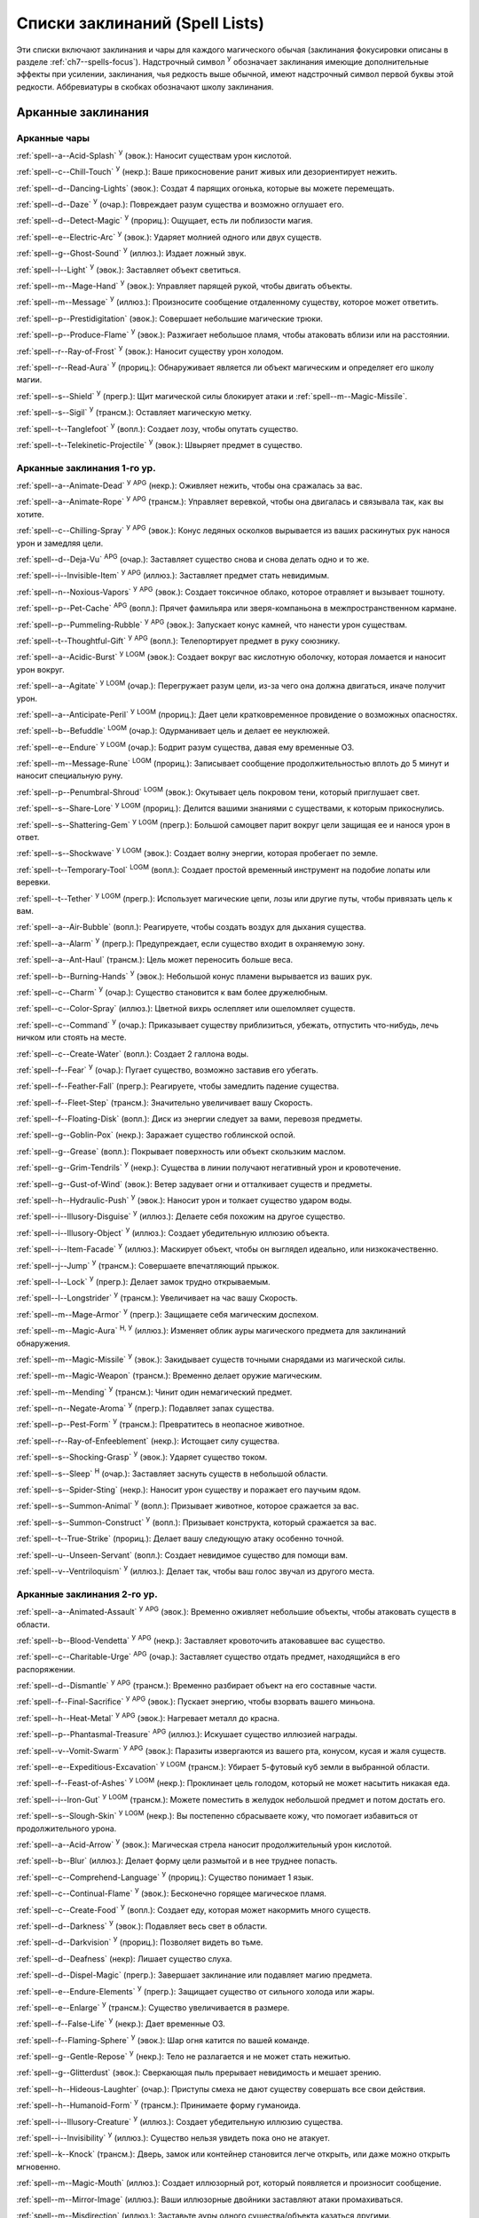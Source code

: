 .. _spells-list--List:

Списки заклинаний (Spell Lists)
-----------------------------------------------------------------------------------------

Эти списки включают заклинания и чары для каждого магического обычая (заклинания фокусировки описаны в разделе :ref:`ch7--spells-focus`).
Надстрочный символ :sup:`У` обозначает заклинания имеющие дополнительные эффекты при усилении, заклинания, чья редкость выше обычной, имеют надстрочный символ первой буквы этой редкости.
Аббревиатуры в скобках обозначают школу заклинания.


.. _spells-list--Arcane:

Арканные заклинания
~~~~~~~~~~~~~~~~~~~~~~~~~~~~~~~~~~~~~~~~~~~~~~~~~~~~~~~~~~~~~~~~~~~~~~~~~~~~~~~~~~~~~~~

.. _spells-list--Arcane--Cantrips:

Арканные чары
"""""""""""""""""""""""""""""""""""""""""""""""""""""""""""""""""""""""""""""""""""""

:ref:`spell--a--Acid-Splash` :sup:`У` (эвок.): Наносит существам урон кислотой.

:ref:`spell--c--Chill-Touch` :sup:`У` (некр.): Ваше прикосновение ранит живых или дезориентирует нежить.

:ref:`spell--d--Dancing-Lights` (эвок.): Создат 4 парящих огонька, которые вы можете перемещать.

:ref:`spell--d--Daze` :sup:`У` (очар.): Повреждает разум существа и возможно оглушает его.

:ref:`spell--d--Detect-Magic` :sup:`У` (прориц.): Ощущает, есть ли поблизости магия.

:ref:`spell--e--Electric-Arc` :sup:`У` (эвок.): Ударяет молнией одного или двух существ.

:ref:`spell--g--Ghost-Sound` :sup:`У` (иллюз.): Издает ложный звук.

:ref:`spell--l--Light` :sup:`У` (эвок.): Заставляет объект светиться.

:ref:`spell--m--Mage-Hand` :sup:`У` (эвок.): Управляет парящей рукой, чтобы двигать объекты.

:ref:`spell--m--Message` :sup:`У` (иллюз.): Произносите сообщение отдаленному существу, которое может ответить.

:ref:`spell--p--Prestidigitation` (эвок.): Совершает небольшие магические трюки.

:ref:`spell--p--Produce-Flame` :sup:`У` (эвок.): Разжигает небольшое пламя, чтобы атаковать вблизи или на расстоянии.

:ref:`spell--r--Ray-of-Frost` :sup:`У` (эвок.): Наносит существу урон холодом.

:ref:`spell--r--Read-Aura` :sup:`У` (прориц.): Обнаруживает является ли объект магическим и определяет его школу магии.

:ref:`spell--s--Shield` :sup:`У` (прегр.): Щит магической силы блокирует атаки и :ref:`spell--m--Magic-Missile`.

:ref:`spell--s--Sigil` :sup:`У` (трансм.): Оставляет магическую метку.

:ref:`spell--t--Tanglefoot` :sup:`У` (вопл.): Создает лозу, чтобы опутать существо.

:ref:`spell--t--Telekinetic-Projectile` :sup:`У` (эвок.): Швыряет предмет в существо.



Арканные заклинания 1-го ур.
"""""""""""""""""""""""""""""""""""""""""""""""""""""""""""""""""""""""""""""""""""""

:ref:`spell--a--Animate-Dead` :sup:`У` :sup:`APG` (некр.): Оживляет нежить, чтобы она сражалась за вас.

:ref:`spell--a--Animate-Rope` :sup:`У` :sup:`APG` (трансм.): Управляет веревкой, чтобы она двигалась и связывала так, как вы хотите.

:ref:`spell--c--Chilling-Spray` :sup:`У` :sup:`APG` (эвок.): Конус ледяных осколков вырывается из ваших раскинутых рук нанося урон и замедляя цели.

:ref:`spell--d--Deja-Vu` :sup:`APG` (очар.): Заставляет существо снова и снова делать одно и то же.

:ref:`spell--i--Invisible-Item` :sup:`У` :sup:`APG` (иллюз.): Заставляет предмет стать невидимым.

:ref:`spell--n--Noxious-Vapors` :sup:`У` :sup:`APG` (эвок.): Создает токсичное облако, которое отравляет и вызывает тошноту.

:ref:`spell--p--Pet-Cache` :sup:`APG` (вопл.): Прячет фамильяра или зверя-компаньона в межпространственном кармане.

:ref:`spell--p--Pummeling-Rubble` :sup:`У` :sup:`APG` (эвок.): Запускает конус камней, что нанести урон существам.

:ref:`spell--t--Thoughtful-Gift` :sup:`У` :sup:`APG` (вопл.): Телепортирует предмет в руку союзнику.

:ref:`spell--a--Acidic-Burst` :sup:`У` :sup:`LOGM` (эвок.): Создает вокруг вас кислотную оболочку, которая ломается и наносит урон вокруг.

:ref:`spell--a--Agitate` :sup:`У` :sup:`LOGM` (очар.): Перегружает разум цели, из-за чего она должна двигаться, иначе получит урон.

:ref:`spell--a--Anticipate-Peril` :sup:`У` :sup:`LOGM` (прориц.): Дает цели кратковременное провидение о возможных опасностях.

:ref:`spell--b--Befuddle` :sup:`LOGM` (очар.): Одурманивает цель и делает ее неуклюжей.

:ref:`spell--e--Endure` :sup:`У` :sup:`LOGM` (очар.): Бодрит разум существа, давая ему временные ОЗ.

:ref:`spell--m--Message-Rune` :sup:`LOGM` (прориц.): Записывает сообщение продолжительностью вплоть до 5 минут и наносит специальную руну.

:ref:`spell--p--Penumbral-Shroud` :sup:`LOGM` (эвок.): Окутывает цель покровом тени, который приглушает свет.

:ref:`spell--s--Share-Lore` :sup:`У` :sup:`LOGM` (прориц.): Делится вашими знаниями с существами, к которым прикоснулись.

:ref:`spell--s--Shattering-Gem` :sup:`У` :sup:`LOGM` (прегр.): Большой самоцвет парит вокруг цели защищая ее и нанося урон в ответ.

:ref:`spell--s--Shockwave` :sup:`У` :sup:`LOGM` (эвок.): Создает волну энергии, которая пробегает по земле.

:ref:`spell--t--Temporary-Tool` :sup:`LOGM` (вопл.): Создает простой временный инструмент на подобие лопаты или веревки.

:ref:`spell--t--Tether` :sup:`У` :sup:`LOGM` (прегр.): Использует магические цепи, лозы или другие путы, чтобы привязать цель к вам.

:ref:`spell--a--Air-Bubble` (вопл.): Реагируете, чтобы создать воздух для дыхания существа.

:ref:`spell--a--Alarm` :sup:`У` (прегр.): Предупреждает, если существо входит в охраняемую зону.

:ref:`spell--a--Ant-Haul` (трансм.): Цель может переносить больше веса.

:ref:`spell--b--Burning-Hands` :sup:`У` (эвок.): Небольшой конус пламени вырывается из ваших рук.

:ref:`spell--c--Charm` :sup:`У` (очар.): Существо становится к вам более дружелюбным.

:ref:`spell--c--Color-Spray` (иллюз.): Цветной вихрь ослепляет или ошеломляет существ.

:ref:`spell--c--Command` :sup:`У` (очар.): Приказывает существу приблизиться, убежать, отпустить что-нибудь, лечь ничком или стоять на месте.

:ref:`spell--c--Create-Water` (вопл.): Создает 2 галлона воды.

:ref:`spell--f--Fear` :sup:`У` (очар.): Пугает существо, возможно заставив его убегать.

:ref:`spell--f--Feather-Fall` (прегр.): Реагируете, чтобы замедлить падение существа.

:ref:`spell--f--Fleet-Step` (трансм.): Значительно увеличивает вашу Скорость.

:ref:`spell--f--Floating-Disk` (вопл.): Диск из энергии следует за вами, перевозя предметы.

:ref:`spell--g--Goblin-Pox` (некр.): Заражает существо гоблинской оспой.

:ref:`spell--g--Grease` (вопл.): Покрывает поверхность или объект скользким маслом.

:ref:`spell--g--Grim-Tendrils` :sup:`У` (некр.): Существа в линии получают негативный урон и кровотечение.

:ref:`spell--g--Gust-of-Wind` (эвок.): Ветер задувает огни и отталкивает существ и предметы.

:ref:`spell--h--Hydraulic-Push` :sup:`У` (эвок.): Наносит урон и толкает существо ударом воды.

:ref:`spell--i--Illusory-Disguise` :sup:`У` (иллюз.): Делаете себя похожим на другое существо.

:ref:`spell--i--Illusory-Object` :sup:`У` (иллюз.): Создает убедительную иллюзию объекта.

:ref:`spell--i--Item-Facade` :sup:`У` (иллюз.): Маскирует объект, чтобы он выглядел идеально, или низкокачественно.

:ref:`spell--j--Jump` :sup:`У` (трансм.): Совершаете впечатляющий прыжок.

:ref:`spell--l--Lock` :sup:`У` (прегр.): Делает замок трудно открываемым.

:ref:`spell--l--Longstrider` :sup:`У` (трансм.): Увеличивает на час вашу Скорость.

:ref:`spell--m--Mage-Armor` :sup:`У` (прегр.): Защищаете себя магическим доспехом.

:ref:`spell--m--Magic-Aura` :sup:`Н, У` (иллюз.): Изменяет облик ауры магического предмета для заклинаний обнаружения.

:ref:`spell--m--Magic-Missile` :sup:`У` (эвок.): Закидывает существ точными снарядами из магической силы.

:ref:`spell--m--Magic-Weapon` (трансм.): Временно делает оружие магическим.

:ref:`spell--m--Mending` :sup:`У` (трансм.): Чинит один немагический предмет.

:ref:`spell--n--Negate-Aroma` :sup:`У` (прегр.): Подавляет запах существа.

:ref:`spell--p--Pest-Form` :sup:`У` (трансм.): Превратитесь в неопасное животное.

:ref:`spell--r--Ray-of-Enfeeblement` (некр.): Истощает силу существа.

:ref:`spell--s--Shocking-Grasp` :sup:`У` (эвок.): Ударяет существо током.

:ref:`spell--s--Sleep` :sup:`Н` (очар.): Заставляет заснуть существ в небольшой области.

:ref:`spell--s--Spider-Sting` (некр.): Наносит урон существу и поражает его паучьим ядом.

:ref:`spell--s--Summon-Animal` :sup:`У` (вопл.): Призывает животное, которое сражается за вас.

:ref:`spell--s--Summon-Construct` :sup:`У` (вопл.): Призывает конструкта, который сражается за вас.

:ref:`spell--t--True-Strike` (прориц.): Делает вашу следующую атаку особенно точной.

:ref:`spell--u--Unseen-Servant` (вопл.): Создает невидимое существо для помощи вам.

:ref:`spell--v--Ventriloquism` :sup:`У` (иллюз.): Делает так, чтобы ваш голос звучал из другого места.



Арканные заклинания 2-го ур.
"""""""""""""""""""""""""""""""""""""""""""""""""""""""""""""""""""""""""""""""""""""

:ref:`spell--a--Animated-Assault` :sup:`У` :sup:`APG` (эвок.): Временно оживляет небольшие объекты, чтобы атаковать существ в области.

:ref:`spell--b--Blood-Vendetta` :sup:`У` :sup:`APG` (некр.): Заставляет кровоточить атаковавшее вас существо.

:ref:`spell--c--Charitable-Urge` :sup:`APG` (очар.): Заставляет существо отдать предмет, находящийся в его распоряжении.

:ref:`spell--d--Dismantle` :sup:`У` :sup:`APG` (трансм.): Временно разбирает объект на его составные части.

:ref:`spell--f--Final-Sacrifice` :sup:`У` :sup:`APG` (эвок.): Пускает энергию, чтобы взорвать вашего миньона.

:ref:`spell--h--Heat-Metal` :sup:`У` :sup:`APG` (эвок.): Нагревает металл до красна.

:ref:`spell--p--Phantasmal-Treasure` :sup:`APG` (иллюз.): Искушает существо иллюзией награды.

:ref:`spell--v--Vomit-Swarm` :sup:`У` :sup:`APG` (эвок.): Паразиты извергаются из вашего рта, конусом, кусая и жаля существ.

:ref:`spell--e--Expeditious-Excavation` :sup:`У` :sup:`LOGM` (трансм.): Убирает 5-футовый куб земли в выбранной области.

:ref:`spell--f--Feast-of-Ashes` :sup:`У` :sup:`LOGM` (некр.): Проклинает цель голодом, который не может насытить никакая еда.

:ref:`spell--i--Iron-Gut` :sup:`У` :sup:`LOGM` (трансм.): Можете поместить в желудок небольшой предмет и потом достать его.

:ref:`spell--s--Slough-Skin` :sup:`У` :sup:`LOGM` (некр.): Вы постепенно сбрасываете кожу, что помогает избавиться от продолжительного урона.

:ref:`spell--a--Acid-Arrow` :sup:`У` (эвок.): Магическая стрела наносит продолжительный урон кислотой.

:ref:`spell--b--Blur` (иллюз.): Делает форму цели размытой и в нее труднее попасть.

:ref:`spell--c--Comprehend-Language` :sup:`У` (прориц.): Существо понимает 1 язык.

:ref:`spell--c--Continual-Flame` :sup:`У` (эвок.): Бесконечно горящее магическое пламя.

:ref:`spell--c--Create-Food` :sup:`У` (вопл.): Создает еду, которая может накормить много существ.

:ref:`spell--d--Darkness` :sup:`У` (эвок.): Подавляет весь свет в области.

:ref:`spell--d--Darkvision` :sup:`У` (прориц.): Позволяет видеть во тьме.

:ref:`spell--d--Deafness` (некр): Лишает существо слуха.

:ref:`spell--d--Dispel-Magic` (прегр.): Завершает заклинание или подавляет магию предмета.

:ref:`spell--e--Endure-Elements` :sup:`У` (прегр.): Защищает существо от сильного холода или жары.

:ref:`spell--e--Enlarge` :sup:`У` (трансм.): Существо увеличивается в размере.

:ref:`spell--f--False-Life` :sup:`У` (некр.): Дает временные ОЗ.

:ref:`spell--f--Flaming-Sphere` :sup:`У` (эвок.): Шар огня катится по вашей команде.

:ref:`spell--g--Gentle-Repose` :sup:`У` (некр.): Тело не разлагается и не может стать нежитью.

:ref:`spell--g--Glitterdust` (эвок.): Сверкающая пыль прерывает невидимость и мешает зрению.

:ref:`spell--h--Hideous-Laughter` (очар.): Приступы смеха не дают существу совершать все свои действия.

:ref:`spell--h--Humanoid-Form` :sup:`У` (трансм.): Принимаете форму гуманоида.

:ref:`spell--i--Illusory-Creature` :sup:`У` (иллюз.): Создает убедительную иллюзию существа.

:ref:`spell--i--Invisibility` :sup:`У` (иллюз.): Существо нельзя увидеть пока оно не атакует.

:ref:`spell--k--Knock` (трансм.): Дверь, замок или контейнер становится легче открыть, или даже можно открыть мгновенно.

:ref:`spell--m--Magic-Mouth` (иллюз.): Создает иллюзорный рот, который появляется и произносит сообщение.

:ref:`spell--m--Mirror-Image` (иллюз.): Ваши иллюзорные двойники заставляют атаки промахиваться.

:ref:`spell--m--Misdirection` (иллюз.): Заставьте ауры одного существа/объекта казаться другими.

:ref:`spell--o--Obscuring-Mist` (вопл.): Скрывает существ в облаке тумана.

:ref:`spell--p--Phantom-Steed` :sup:`У` (вопл.): Создает магическую лошадь.

:ref:`spell--r--Resist-Energy` :sup:`У` (прегр.): Защищает существо от повреждений одного типа энергии.

:ref:`spell--s--See-Invisibility` :sup:`У` (прориц.): Видеть невидимых существ и объекты.

:ref:`spell--s--Shrink` :sup:`У` (трансм.): Уменьшает готовое существо до крошечного размера.

:ref:`spell--s--Spectral-Hand` (некр.): Создает полуматериальную руку, которая касается существ, чтобы направить на них ваши заклинания.

:ref:`spell--s--Spider-Climb` :sup:`У` (трансм.): Дает существу Скорость карабканья.

:ref:`spell--s--Summon-Elemental` :sup:`У` (вопл.): Призывает элементаля сражаться за вас.

:ref:`spell--t--Telekinetic-Maneuver` (эвок.): Телекинетически Разоружает, Толкает или Опрокидывает существо.

:ref:`spell--t--Touch-of-Idiocy` (очар.): Касанием притупляет сознание цели.

:ref:`spell--w--Water-Breathing` :sup:`У` (трансм.): Позволяет существам дышать под водой.

:ref:`spell--w--Water-Walk` :sup:`У` (трансм.): Поддерживает существо, так что оно может ходить по воде.

:ref:`spell--w--Web` :sup:`У` (вопл.): Создает паутину, которая мешает существам двигаться.



Арканные заклинания 3-го ур.
"""""""""""""""""""""""""""""""""""""""""""""""""""""""""""""""""""""""""""""""""""""

:ref:`spell--a--Agonizing-Despair` :sup:`У` :sup:`APG` (очар.): Пугает существо и наносит ментальный урон.

:ref:`spell--a--Aqueous-Orb` :sup:`APG` (вопл.): Катает шар воды, чтобы тушить огонь и поглощать существ.

:ref:`spell--c--Cozy-Cabin` :sup:`APG` (вопл.): Создает временную хижину, защищающую от стихий.

:ref:`spell--c--Crashing-Wave` :sup:`У` :sup:`APG` (эвок.): Сокрушает врагов конусом воды.

:ref:`spell--c--Curse-of-Lost-Time` :sup:`У` :sup:`APG` (трансм.): Искусственно разрушает или состаривает цель.

:ref:`spell--f--Familiars-Face` :sup:`APG` (прориц.): Переносит сенсорные чувства в вашего зверя-компаньона или фамильяра.

:ref:`spell--s--Safe-Passage` :sup:`У` :sup:`APG` (прегр.): Делает область безопасной для прохода.

:ref:`spell--c--Cup-of-Dust` :sup:`У` :sup:`LOGM` (некр.): Проклинает цель жаждой, которую не может утолить никакое питье.

:ref:`spell--g--Gravity-Well` :sup:`У` :sup:`LOGM` (эвок.): Создаете сферу измененной гравитации, которая притягивает все в свой центр.

:ref:`spell--s--Shifting-Sand` :sup:`У` :sup:`LOGM` (трансм.): Заставляет поверхность вспучиться.

:ref:`spell--b--Bind-Undead` (некр.): Берете неразумную нежить под свое управление.

:ref:`spell--b--Blindness` (некр.): Поражает цель слепотой.

:ref:`spell--c--Clairaudience` (прориц.): Слушать через невидимое магическое ухо.

:ref:`spell--d--Dream-Message` :sup:`У` (очар.): Посылает сообщение которое приходит во сне.

:ref:`spell--e--Earthbind` (трансм.): Опускает летающее существо на землю.

:ref:`spell--e--Enthrall` (очар.): Ваша речь завораживает существ.

:ref:`spell--f--Feet-to-Fins` :sup:`У` (трансм.): Превращает ноги существа в ласты, позволяя ему плавать, но замедляя на суше.

:ref:`spell--f--Fireball` :sup:`У` (эвок.): Взрыв огня в области сжигает существ.

:ref:`spell--g--Ghostly-Weapon` (трансм.): Заставляет оружие воздействовать на бестелесных существ.

:ref:`spell--g--Glyph-of-Warding` (прегр.): Сохраняет заклинание в символе, чтобы сделать ловушку.

:ref:`spell--h--Haste` :sup:`У` (трансм.): Ускоряет существо, так что оно может чаще атаковать или двигаться.

:ref:`spell--h--Hypnotic-Pattern` (иллюз.): Меняющиеся цвета ослепляют и завораживают существ.

:ref:`spell--i--Invisibility-Sphere` :sup:`У` (иллюз.): Вы и существа рядом с вами становитесь невидимыми во время исследования.

:ref:`spell--l--Levitate` (эвок.): Подымает объект или существо на несколько футов над землей.

:ref:`spell--l--Lightning-Bolt` :sup:`У` (эвок.): Молния ударяет всех существ в линии.

:ref:`spell--l--Locate` :sup:`Н, У` (прориц.): Узнает направление к объекту.

:ref:`spell--m--Meld-into-Stone` (трансм.): Сливаетесь с каменным блоком.

:ref:`spell--m--Mind-Reading` :sup:`Н` (прориц.): Читает поверхностные мысли существа.

:ref:`spell--n--Nondetection` :sup:`Н` (прегр.): Защищает существо или объект от магического обнаружения.

:ref:`spell--p--Paralyze` :sup:`У` (очар.): Замораживает существо на месте.

:ref:`spell--s--Secret-Page` (иллюз.): Изменяет внешний вид страницы.

:ref:`spell--s--Shrink-Item` (трансм.): Уменьшает объект до размера монеты.

:ref:`spell--s--Slow` :sup:`У` (трансм.): Замедляет существо, уменьшая количество его действий.

:ref:`spell--s--Stinking-Cloud` (вопл.): Образует облако, которое вызывает тошноту у существ.

:ref:`spell--v--Vampiric-Touch` :sup:`У` (некр.): Наносит касанием негативный урон и дает временные ОЗ.

:ref:`spell--w--Wall-of-Wind` (эвок.): Создет стену порывистого ветра, которая мешает движению и дистанционным атакам.



Арканные заклинания 4-го ур.
"""""""""""""""""""""""""""""""""""""""""""""""""""""""""""""""""""""""""""""""""""""

:ref:`spell--b--Bestial-Curse` :sup:`APG` (трансм.): Заставляет гуманоида получить черты зверя.

:ref:`spell--c--Countless-Eyes` :sup:`APG` (прориц.): Заставляет появиться магические глаза по всему телу существа.

:ref:`spell--d--Dull-Ambition` :sup:`APG` (очар.): Проклинает существо неудачей на отсутствие амбиций.

:ref:`spell--e--Enervation` :sup:`У` :sup:`APG` (некр.): Истощает энергию существа.

:ref:`spell--i--Ice-Storm` :sup:`У` :sup:`APG` (эвок.): Призываете штормовое облако, которое обрушивает на существ град.

:ref:`spell--s--Seal-Fate` :sup:`У` :sup:`APG` (некр.): Проклинает существо, что ему причинит вред определенный тип урона.

:ref:`spell--v--Vampiric-Maiden` :sup:`У` :sup:`APG` (некр.): Призрачная железная дева ранит существо и передает вам его жизненную силу.

:ref:`spell--r--Reflective-Scales` :sup:`У` :sup:`LOGM` (прегр.): Отращиваете цветные чешуйки поглощающие урон и взрывающиеся, высвобождая поглощенную энергию.

:ref:`spell--a--Aerial-Form` :sup:`У` (трансм.): Превращает вас в летающее существо.

:ref:`spell--b--Blink` :sup:`У` (вопл.): Перемещает между планами, исчезая и вновь появляясь.

:ref:`spell--c--Clairvoyance` (прориц.): Видит через невидимый магический глаз.

:ref:`spell--c--Confusion` :sup:`У` (очар.): Дурманит существо, заставляя его действовать случайным образом.

:ref:`spell--c--Creation` :sup:`У` (вопл.): Создает временный объект.

:ref:`spell--d--Detect-Scrying` :sup:`Н, У` (прориц.): Узнает действуют ли эффекты видения в области.

:ref:`spell--d--Dimension-Door` :sup:`У` (вопл.): Телепортируете себя на расстояние вплоть до 120 футов.

:ref:`spell--d--Dimensional-Anchor` (прегр.): Удерживает существо от телепортации или перемещения на другие планы.

:ref:`spell--d--Discern-Lies` :sup:`Н` (прориц.): Умело выявляет ложь и обман.

:ref:`spell--f--Fire-Shield` :sup:`У` (эвок.): Огни защищают вас от холода и ранят тех кто касается вас.

:ref:`spell--f--Fly` :sup:`У` (трансм.): Дает существу Скорость полета.

:ref:`spell--f--Freedom-of-Movement` (прегр.): Существо преодолевает то, что препятствует его движению.

:ref:`spell--g--Gaseous-Form` (трансм.): Превращает готовое существо в летающее облако.

:ref:`spell--g--Globe-of-Invulnerability` :sup:`Н` (прегр.): Магическая сфера противодействует заклинаниям которые попадут в нее.

:ref:`spell--h--Hallucinatory-Terrain` :sup:`Н, У` (иллюз.): Естественное окружение кажется другим видом местности.

:ref:`spell--n--Nightmare` (иллюз.): Насылает на сны существа тревожные кошмары.

:ref:`spell--o--Outcasts-Curse` (очар.): Проклинает существо на то, чтобы быть отталкивающим и раздражающим.

:ref:`spell--p--Phantasmal-Killer` :sup:`У` (иллюз.): Помещает зловещий образ в разум существа, чтобы напугать и возможно убить его.

:ref:`spell--p--Private-Sanctum` :sup:`Н` (прегр.): Черный туман препятствует чувствам, видениям и чтению мыслей тех кто внутри.

:ref:`spell--r--Resilient-Sphere` (прегр.): Создает сферу из силы, которая блокирует все, что проходит.

:ref:`spell--r--Rope-Trick` :sup:`Н` (вопл.): Оживляет веревку, которая поднимается к межпространственному укрытию.

:ref:`spell--s--Shape-Stone` (трансм.): Придает форму каменному кубу.

:ref:`spell--s--Solid-Fog` (вопл.): Создает тяжелый туман, который мешает видимости и через который тяжело двигаться.

:ref:`spell--s--Spell-Immunity` (прегр.): Называете заклинание, чей эффект не действует на вас.

:ref:`spell--s--Stoneskin` :sup:`У` (прегр.): Укрепляет кожу цели до состояния прочного камня.

:ref:`spell--s--Suggestion` :sup:`У` (очар.): Предлагает порядок действий, которому должно следовать существо.

:ref:`spell--t--Telepathy` :sup:`У` (прориц.): Телепатически общаетесь с существами поблизости.

:ref:`spell--v--Veil` :sup:`У` (иллюз.): Маскирует много существ под других существ.

:ref:`spell--w--Wall-of-Fire` :sup:`У` (эвок.): Создает пылающую стену обжигающую существ, которые проходят через нее.

:ref:`spell--w--Weapon-Storm` :sup:`У` (эвок.): Копирует оружие которое вы держите и атакует им многих существ.

:ref:`spell--d--Daydreamers-Curse` :sup:`Н` :sup:`AP164` (очар.): Проклинает цель легкомысленностью.

:ref:`spell--s--Savants-Curse` :sup:`Н` :sup:`AP164` (очар.): Проклинает цель отвлекающими сверхподробными деталями.

:ref:`spell--c--Call-The-Blood` :sup:`Н, У` :sup:`AP165` (некр.): Вытягивает кровь из цели и вы поглощаете ее.


Арканные заклинания 5-го ур.
"""""""""""""""""""""""""""""""""""""""""""""""""""""""""""""""""""""""""""""""""""""

:ref:`spell--b--Blister` :sup:`У` :sup:`APG` (некр.): Отращивает на существо большие волдыри и лопает их, чтобы разбрызгать кислоту.

:ref:`spell--g--Grisly-Growths` :sup:`У` :sup:`APG` (трансм.): У существа вырастают лишние конечности или органы, от чего также начинает тошнить увидевших это превращение.

:ref:`spell--i--Impaling-Spike` :sup:`У` :sup:`APG` (вопл.): Протыкает существо колом из холодного железа.

:ref:`spell--s--Secret-Chest` :sup:`APG` (вопл.): Прячет контейнер на Эфирном плане.

:ref:`spell--t--Transmute-Rock-and-Mud` :sup:`У` :sup:`APG` (трансм.): Превращает область камня в грязь или наоборот.

:ref:`spell--a--Acid-Storm` :sup:`У` :sup:`LOGM` (эвок.): Вызывает кислотный шторм.

:ref:`spell--b--Banishment` :sup:`У` (прегр.): Отправляет существо обратно на его родной план.

:ref:`spell--b--Black-Tentacles` (вопл.): Щупальцы хватают существ в области и наносят им урон.

:ref:`spell--c--Chromatic-Wall` :sup:`У` (прегр.): Стена света дает уникальную защиту в зависимости от ее цвета.

:ref:`spell--c--Cloak-of-Colors` (иллюз.): Яркие цвета ослепляют существ поблизости и атаки вызывают слепящие вспышки света.

:ref:`spell--c--Cloudkill` :sup:`У` (некр.): Причиняет урон ядом существам в облаке, которое перемещается в сторону от вас.

:ref:`spell--c--Cone-of-Cold` :sup:`У` (эвок.): Лютый холод наносит урон существам в конусе.

:ref:`spell--c--Control-Water` (эвок.): Поднимает или опускает уровень воды в большой области.

:ref:`spell--c--Crushing-Despair` :sup:`У` (очар.): Заставляет существо неудержимо рыдать.

:ref:`spell--d--Drop-Dead` :sup:`Н, У` (иллюз.): Кажется что цель умерла, но на самом деле становится невидимой.

:ref:`spell--e--Elemental-Form` :sup:`У` (трансм.): Превращает в элементаля.

:ref:`spell--f--False-Vision` :sup:`Н` (иллюз.): Обманывает заклинание видения.

:ref:`spell--h--Hallucination` :sup:`У` (иллюз.): Существо верит что вещь является другой, не может обнаружить/найти что-то или видит что-то, чего нет.

:ref:`spell--i--Illusory-Scene` :sup:`У` (иллюз.): Создает воображаемую сцену состоящую из нескольких существ и объектов.

:ref:`spell--m--Mariners-Curse` (некр.): Заражает существо проклятием бурлящего моря.

:ref:`spell--m--Mind-Probe` :sup:`Н` (прориц.): Раскрывает знания и воспоминания в разуме существа.

:ref:`spell--p--Passwall` :sup:`Н, У` (вопл.): Формирует туннель через стену.

:ref:`spell--p--Prying-Eye` (прориц.): Невидимый глаз передает вам то, что видит сам.

:ref:`spell--s--Sending` (прориц.): Отправляет ментальное сообщение существу, куда угодно на планете, и получает ответ.

:ref:`spell--s--Shadow-Siphon` (иллюз.): Реагируете, чтобы снизить урон от заклинания врага, сделав его частично иллюзорным.

:ref:`spell--s--Shadow-Walk` :sup:`Н` (вопл.): Быстро путешествуете через Теневой план.

:ref:`spell--s--Subconscious-Suggestion` :sup:`У` (очар): Внедряет ментальное внушение, которое должно быть выполнено при срабатывании триггера.

:ref:`spell--s--Summon-Dragon` :sup:`У` (вопл.): Призывает дракона сражаться за вас.

:ref:`spell--t--Telekinetic-Haul` (эвок.): Передвигает большой объект.

:ref:`spell--t--Telepathic-Bond` :sup:`Н` (прориц.): Соединяет разумы готовых существ, чтобы телепатически общаться на огромных расстояниях.

:ref:`spell--t--Tongues` :sup:`Н, У` (прориц.): Позволяет существу понимать все языки и говорить на них.

:ref:`spell--w--Wall-of-Ice` :sup:`У` (эвок.): Формирует ледяную стену, толщиной в 1 фут, которая блокирует обзор и может наносить урон холодом.

:ref:`spell--w--Wall-of-Stone` :sup:`У` (вопл.): Создает стену из камня.



Арканные заклинания 6-го ур.
"""""""""""""""""""""""""""""""""""""""""""""""""""""""""""""""""""""""""""""""""""""

:ref:`spell--b--Baleful-Polymorph` (трансм.): Превращает существо в безвредное животное.

:ref:`spell--c--Chain-Lightning` :sup:`У` (эвок.): Молния перепрыгивает от существа к существу.

:ref:`spell--c--Collective-Transposition` :sup:`У` (вопл.): Телепортирует вплоть до 2 существ в новое место недалеко от вас.

:ref:`spell--d--Disintegrate` :sup:`У` (эвок.): Разрушает существо или предмет в пыль.

:ref:`spell--d--Dominate` :sup:`Н, У` (очар.): Существо должно подчиняться вашим приказам.

:ref:`spell--d--Dragon-Form` :sup:`У` (трансм.): Превращает в дракона.

:ref:`spell--f--Feeblemind` (очар.): Навсегда одурманивает существо.

:ref:`spell--f--Flesh-to-Stone` (трансм.): Превращает живое существо в каменную статую.

:ref:`spell--m--Mislead` (иллюз.): Становитесь невидимым и создаете своего двойника, который действует как вы.

:ref:`spell--p--Phantasmal-Calamity` :sup:`У` (иллюз.): Ментально ранит существо с помощью видений апокалипсиса.

:ref:`spell--p--Purple-Worm-Sting` (некр.): Наносит цели урон и заражает ее ядом фиолетового червя.

:ref:`spell--r--Repulsion` (прегр.): Не позволяет существам приближаться к вам.

:ref:`spell--s--Scrying` :sup:`Н` (прориц.): Шпионите за существом.

:ref:`spell--s--Spellwrack` (прегр.): Проклинает существо на получение урона, когда на него накладывается заклинание и снижает продолжительность его заклинаний.

:ref:`spell--t--Teleport` :sup:`Н, У` (вопл.): Перемещает вас и готовых существ на огромные расстояния.

:ref:`spell--t--True-Seeing` (прориц.): Позволяет видеть через иллюзии и трансмутации.

:ref:`spell--v--Vampiric-Exsanguination` :sup:`У` (некр.): Черпает кровь и жизненную силу у существ в конусе.

:ref:`spell--v--Vibrant-Pattern` (иллюз.): Создает узор из света который ослепляет или делает слепым.

:ref:`spell--w--Wall-of-Force` :sup:`У` (эвок.): Создает невидимую и крепкую стену из магической силы.



Арканные заклинания 7-го ур.
"""""""""""""""""""""""""""""""""""""""""""""""""""""""""""""""""""""""""""""""""""""

:ref:`spell--f--Force-Cage` :sup:`APG` (эвок.): Создает тюрьму из чистой магической силы.

:ref:`spell--t--Time-Beacon` :sup:`LOGM` (прориц.): Вы создаете маяк во времени, намереваясь вернуться к нему, если что-то пойдет не так.

:ref:`spell--c--Contingency` :sup:`У` (прегр.): Устанавливает заклинание, чтобы оно сработало позже, по выбранным ваши условиям.

:ref:`spell--d--Dimensional-Lock` :sup:`Н` (прегр.): Предотвращает телепортацию и планарное перемещение.

:ref:`spell--d--Duplicate-Foe` :sup:`У` (вопл.): Создает временную копию врага, которая сражается за вас.

:ref:`spell--e--Eclipse-Burst` :sup:`У` (некр.): Сфера тьмы причиняет урон холодом, вредя живым и преодолевая свет.

:ref:`spell--e--Energy-Aegis` :sup:`У` (прегр.): Существо получает сопротивление кислоте, холоду, электричеству, огню, силе, звуковому, негативному и позитивному урону.

:ref:`spell--f--Fiery-Body` :sup:`У` (трансм.): Превращает ваше тело в живое пламя.

:ref:`spell--m--Magnificent-Mansion` :sup:`Н` (вопл.): Призывает безопасное жилище в полуплане.

:ref:`spell--m--Mask-of-Terror` :sup:`У` (иллюз.): Пугающая иллюзорная внешность существа пугает наблюдателей.

:ref:`spell--p--Plane-Shift` :sup:`Н` (вопл.): Перемещает существ на другой план бытия.

:ref:`spell--p--Power-Word-Blind` :sup:`Н, У` (очар.): Произнесите слово, которое ослепляет существо.

:ref:`spell--p--Prismatic-Spray` (эвок.): Стреляет радужными лучами, которые имеют различные эффекты на существ в конусе.

:ref:`spell--p--Project-Image` :sup:`У` (иллюз.): Создаете иллюзию себя самого, через которую можете сотворять заклинания.

:ref:`spell--r--Reverse-Gravity` :sup:`Н` (эвок.): Переворачивает гравитационное притяжение в области.

:ref:`spell--s--Spell-Turning` :sup:`Н` (прегр.): Отражает заклинание обратно в заклинателя.

:ref:`spell--t--True-Target` (прориц.): Делает несколько атак по существу особенно точными.

:ref:`spell--w--Warp-Mind` (очар.): Приводит существо в замешательство, возможно даже навсегда.



Арканные заклинания 8-го ур.
"""""""""""""""""""""""""""""""""""""""""""""""""""""""""""""""""""""""""""""""""""""

:ref:`spell--a--Antimagic-Field` :sup:`Р` (прегр.): Магия не действует в области вокруг вас.

:ref:`spell--d--Disappearance` (иллюз.): Делает существо невидимым, тихим и необнаружимым любыми другими чувствами.

:ref:`spell--d--Discern-Location` :sup:`Н` (прориц.): Узнает точное местоположение цели в неограниченном диапазоне.

:ref:`spell--d--Dream-Council` (иллюз.): Общаетесь через общее сновидение.

:ref:`spell--e--Earthquake` :sup:`У` (эвок.): Сотрясает землю разрушительным землетрясением.

:ref:`spell--h--Horrid-Wilting` :sup:`У` (некр.): Вытягивает из существ влагу, нанося им урон.

:ref:`spell--m--Maze` (вопл.): Ловит существо во межпространственный лабиринт.

:ref:`spell--m--Mind-Blank` :sup:`Н` (прегр.): Защищает существо от ментальной магии и некоторых прорицаний.

:ref:`spell--m--Monstrosity-Form` :sup:`У` (трансм.): Превращает в мощного монстра.

:ref:`spell--p--Polar-Ray` :sup:`У` (эвок.): Сильный холод наносит урон и истощает существо.

:ref:`spell--p--Power-Word-Stun` :sup:`Н, У` (очар.): Произнесите слово, которое ошеломляет существо.

:ref:`spell--p--Prismatic-Wall` (прегр.): Создает защитную стену с 7 цветными слоями.

:ref:`spell--s--Scintillating-Pattern` (иллюз.): Палитра цвета ослепляет, приводит в замешательство и ошеломляет.

:ref:`spell--u--Uncontrollable-Dance` (очар.): Переполняет цель всепоглощающим желанием танцевать.

:ref:`spell--u--Unrelenting-Observation` (прориц.): Вы и другие существа используете видение, чтобы точно следить за субъектом.



Арканные заклинания 9-го ур.
"""""""""""""""""""""""""""""""""""""""""""""""""""""""""""""""""""""""""""""""""""""

:ref:`spell--d--Disjunction` :sup:`Н` (прегр.): Деактивируете или уничтожаете магический предмет.

:ref:`spell--f--Foresight` (прориц.): Ощущаете когда существо в опасности и реагируете чтобы защитить его с помощью удачи.

:ref:`spell--i--Implosion` :sup:`У` (эвок.): Вдавливаете существо само в себя.

:ref:`spell--m--Massacre` :sup:`У` (некр.): Мгновенно убивает нескольких существ.

:ref:`spell--m--Meteor-Swarm` :sup:`У` (эвок.): Вызываете четыре взрывающихся метеоров.

:ref:`spell--p--Power-Word-Kill` :sup:`Н, У` (очар.): Произносите слово которое убивает существо.

:ref:`spell--p--Prismatic-Sphere` (прегр.): Создаете защитную сферу состоящую из 7 цветных слоев.

:ref:`spell--r--Resplendent-Mansion` (вопл.): Создаете особняк, который существует один день.

:ref:`spell--s--Shapechange` (трансм.): Периодически превращаетесь в формы по вашему выбору.

:ref:`spell--t--Telepathic-Demand` (очар.): Посылаете мысленное сообщение, которое побуждает существо к определенным действиям.

:ref:`spell--w--Weird` (иллюз.): Пугаете, наносите ментальные повреждения и возможно убиваете большое количество существ.



Арканные заклинания 10-го ур.
"""""""""""""""""""""""""""""""""""""""""""""""""""""""""""""""""""""""""""""""""""""

:ref:`spell--i--Indestructibility` (прегр.): Ненадолго становитесь иммунны ко всему.

:ref:`spell--c--Cataclysm` (эвок.): Вызываете мгновенный катаклизм.

:ref:`spell--g--Gate` :sup:`Н` (вопл.): Раскрываете портал на другой план.

:ref:`spell--r--Remake` :sup:`Н` (вопл.): Воссоздаете уничтоженный объект.

:ref:`spell--t--Time-Stop` (трансм.): Ненадолго останавливаете время для всех, кроме вас.

:ref:`spell--w--Wish` (прориц.): Загадайте желание чтобы повторить заклинания и производить другие эффекты.








.. _spells-list--Divine:

Сакральные заклинания
~~~~~~~~~~~~~~~~~~~~~~~~~~~~~~~~~~~~~~~~~~~~~~~~~~~~~~~~~~~~~~~~~~~~~~~~~~~~~~~~~~~~~~~

Сакральные чары
"""""""""""""""""""""""""""""""""""""""""""""""""""""""""""""""""""""""""""""""""""""

:ref:`spell--s--Summon-Instrument` :sup:`У` :sup:`APG` (вопл.): Создает магический музыкальный инструмент.

:ref:`spell--c--Chill-Touch` :sup:`У` (некр.): Ваше прикосновение ранит живых или дезориентирует нежить.

:ref:`spell--d--Daze` :sup:`У` (очар.): Повреждает разум существа и возможно оглушает его.

:ref:`spell--d--Detect-Magic` :sup:`У` (прориц.): Ощущает, есть ли поблизости магия.

:ref:`spell--d--Disrupt-Undead` :sup:`У` (некр.): Наносит урон нежити позитивной энергией.

:ref:`spell--d--Divine-Lance` :sup:`У` (эвок.): Выпускает божественную энергию, которая наносит урон в зависимости от мировоззрения вашего божества.

:ref:`spell--f--Forbidding-Ward` :sup:`У` (прегр.): Защищает союзника от одного конкретного врага.

:ref:`spell--g--Guidance` (прориц.): Божественное наставление улучшает один бросок.

:ref:`spell--k--Know-Direction` :sup:`У` (прориц.): Узнает где находится север.

:ref:`spell--l--Light` :sup:`У` (эвок.): Заставляет объект светиться.

:ref:`spell--m--Message` :sup:`У` (иллюз.): Произносите сообщение отдаленному существу, которое может ответить.

:ref:`spell--p--Prestidigitation` (эвок.): Совершает небольшие магические трюки.

:ref:`spell--r--Read-Aura` :sup:`У` (прориц.): Обнаруживает является ли объект магическим и определяет его школу магии.

:ref:`spell--s--Shield` :sup:`У` (прегр.): Щит магической силы блокирует атаки и :ref:`spell--m--Magic-Missile`.

:ref:`spell--s--Sigil` :sup:`У` (трансм.): Оставляет магическую метку.

:ref:`spell--s--Stabilize` (некр.): Стабилизирует существо находящееся при смерти.



Сакральные заклинания 1-го ур.
"""""""""""""""""""""""""""""""""""""""""""""""""""""""""""""""""""""""""""""""""""""

:ref:`spell--a--Animate-Dead` :sup:`У` :sup:`APG` (некр.): Оживляет нежить, чтобы она сражалась за вас.

:ref:`spell--m--Magic-Stone` :sup:`APG` (некр.): Превращает обычные камни в магический снаряд для пращи, который особенно опасен для нежити.

:ref:`spell--p--Pet-Cache` :sup:`APG` (вопл.): Прячет фамильяра или зверя-компаньона в межпространственном кармане.

:ref:`spell--t--Thoughtful-Gift` :sup:`У` :sup:`APG` (вопл.): Телепортирует предмет в руку союзнику.

:ref:`spell--a--Air-Bubble` (вопл.): Реагируете, чтобы создать воздух для дыхания существа.

:ref:`spell--a--Alarm` :sup:`У` (прегр.): Предупреждает, если существо входит в охраняемую зону.

:ref:`spell--b--Bane` (очар.): Ослабляет атаки врагов в ауре вокруг вас.

:ref:`spell--b--Bless` (очар.): Усиливает атаки союзников в ауре вокруг вас.

:ref:`spell--c--Command` :sup:`У` (очар.): Приказывает существу приблизиться, убежать, отпустить что-нибудь, лечь ничком или стоять на месте.

:ref:`spell--c--Create-Water` (вопл.): Создает 2 галлона воды.

:ref:`spell--d--Detect-Alignment` :sup:`Н, У` (прориц.): Видит ауры выбранного мировоззрения.

:ref:`spell--d--Detect-Poison` :sup:`Н, У` (прориц.): Определяет является ли объект или существо отравленным или ядовитым.

:ref:`spell--d--Disrupting-Weapons` :sup:`У` (некр.): Оружие наносит позитивный урон по нежити.

:ref:`spell--f--Fear` :sup:`У` (очар.): Пугает существо, возможно заставив его убегать.

:ref:`spell--h--Harm` :sup:`У` (некр.): Негативная энергия вредит живым или исцеляет нежить, либо одно существо, либо всех в области.

:ref:`spell--h--Heal` :sup:`У` (некр.): Позитивная энергия исцеляет живых и ранит нежить, либо одно существо, либо всех в области.

:ref:`spell--l--Lock` :sup:`У` (прегр.): Делает замок трудно открываемым.

:ref:`spell--m--Magic-Weapon` (трансм.): Временно делает оружие магическим.

:ref:`spell--m--Mending` :sup:`У` (трансм.): Чинит один немагический предмет.

:ref:`spell--p--Protection` :sup:`Н` (прегр.): Защищает существо от выбранного мировоззрения.

:ref:`spell--p--Purify-Food-And-Drink` (некр.): Делает напитки и блюда безопасными.

:ref:`spell--r--Ray-of-Enfeeblement` (некр.): Истощает силу существа.

:ref:`spell--s--Sanctuary` (прегр.): Не позволяет нападать на существо.

:ref:`spell--s--Spirit-Link` :sup:`У` (некр.): Непрерывно передает ваше здоровье кому-то другому.

:ref:`spell--v--Ventriloquism` :sup:`У` (иллюз.): Делает так, чтобы ваш голос звучал из другого места.



Сакральные заклинания 2-го ур.
"""""""""""""""""""""""""""""""""""""""""""""""""""""""""""""""""""""""""""""""""""""

:ref:`spell--b--Blood-Vendetta` :sup:`У` :sup:`APG` (некр.): Заставляет кровоточить атаковавшее вас существо.

:ref:`spell--c--Charitable-Urge` :sup:`APG` (очар.): Заставляет существо отдать предмет, находящийся в его распоряжении.

:ref:`spell--f--Final-Sacrifice` :sup:`У` :sup:`APG` (эвок.): Пускает энергию, чтобы взорвать вашего миньона.

:ref:`spell--r--Reapers-Lantern` :sup:`APG` (некр.): Призрачный фонарь уменьшает исцеление живых и ослабляет нежить.

:ref:`spell--s--Spirit-Sense` :sup:`У` :sup:`APG` (прориц.): Находит духов и призраки.

:ref:`spell--s--Sudden-Blight` :sup:`У` :sup:`APG` (некр.): Разлагает растения и живых существ.

:ref:`spell--b--Brand-the-Impenitent` :sup:`LOGM` (прегр.): Ставит клеймо, которое видно последователям вашей веры и не дает существу скрыться.

:ref:`spell--a--Augury` (прориц.): Предсказание, будет ли то или иное действие успешным.

:ref:`spell--c--Calm-Emotions` (очар.): Подавляет сильные эмоции и враждебность.

:ref:`spell--c--Comprehend-Language` :sup:`У` (прориц.): Существо понимает 1 язык.

:ref:`spell--c--Continual-Flame` :sup:`У` (эвок.): Бесконечно горящее магическое пламя.

:ref:`spell--c--Create-Food` :sup:`У` (вопл.): Создает еду, которая может накормить много существ.

:ref:`spell--d--Darkness` :sup:`У` (эвок.): Подавляет весь свет в области.

:ref:`spell--d--Darkvision` :sup:`У` (прориц.): Позволяет видеть во тьме.

:ref:`spell--d--Deafness` (некр): Лишает существо слуха.

:ref:`spell--d--Death-Knell` (некр.): Приканчивает существо на грани смерти.

:ref:`spell--d--Dispel-Magic` (прегр.): Завершает заклинание или подавляет магию предмета.

:ref:`spell--e--Endure-Elements` :sup:`У` (прегр.): Защищает существо от сильного холода или жары.

:ref:`spell--e--Enhance-Victuals` :sup:`У` (трансм.): Улучшает еду и напитки, и убирает яды.

:ref:`spell--f--Faerie-Fire` (эвок.): Цветное свечение мешает существам стать скрытыми или невидимыми.

:ref:`spell--g--Gentle-Repose` :sup:`У` (некр.): Тело не разлагается и не может стать нежитью.

:ref:`spell--g--Ghoulish-Cravings` (некр.): Заражает существо лихорадкой упыря.

:ref:`spell--r--Remove-Fear` :sup:`У` (очар.): Избавляет существо от его страхов.

:ref:`spell--r--Remove-Paralysis` :sup:`У` (некр.): Избавляет существо от паралича.

:ref:`spell--r--Resist-Energy` :sup:`У` (прегр.): Защищает существо от повреждений одного типа энергии.

:ref:`spell--r--Restoration` :sup:`У` (некр.): Понижает состояние или ослабляет токсин.

:ref:`spell--r--Restore-Senses` :sup:`У` (некр.): Избавляет от эффектов слепоты и глухоты.

:ref:`spell--s--See-Invisibility` :sup:`У` (прориц.): Видеть невидимых существ и объекты.

:ref:`spell--s--Shield-Other` (некр.): Впитывает половину урона, которые бы получил союзник.

:ref:`spell--s--Silence` :sup:`У` (иллюз.): Заглушает все звуки от существа.

:ref:`spell--s--Sound-Burst` :sup:`У` (эвок.): Повреждает и оглушает существ мощным грохотом.

:ref:`spell--s--Spiritual-Weapon` :sup:`У` (эвок.): Материализует божественное оружие из силы, которое появляется и неоднократно атакует.

:ref:`spell--s--Status` :sup:`У` (прориц.): Следит за местоположением готового существа и его благополучием.

:ref:`spell--u--Undetectable-Alignment` :sup:`Н` (прегр.): Делает существо или объект выглядящим нейтральным для обнаружения мировоззрения.

:ref:`spell--w--Water-Breathing` :sup:`У` (трансм.): Позволяет существам дышать под водой.

:ref:`spell--w--Water-Walk` :sup:`У` (трансм.): Поддерживает существо, так что оно может ходить по воде.



Сакральные заклинания 3-го ур.
"""""""""""""""""""""""""""""""""""""""""""""""""""""""""""""""""""""""""""""""""""""

:ref:`spell--a--Agonizing-Despair` :sup:`У` :sup:`APG` (очар.): Пугает существо и наносит ментальный урон.

:ref:`spell--f--Familiars-Face` :sup:`APG` (прориц.): Переносит сенсорные чувства в вашего зверя-компаньона или фамильяра.

:ref:`spell--s--Safe-Passage` :sup:`У` :sup:`APG` (прегр.): Делает область безопасной для прохода.

:ref:`spell--s--Show-the-Way` :sup:`У` :sup:`LOGM` (прориц.): Вы и союзники получаете сверхъестественные знания о предстоящем пути.

:ref:`spell--w--Whirling-Scarves` :sup:`У` :sup:`LOGM` (прегр.): Окружает вас вихрем шарфов из силы, которые закрывают вас и дезориентируют врагов.

:ref:`spell--b--Bind-Undead` (некр.): Берете неразумную нежить под свое управление.

:ref:`spell--b--Blindness` (некр.): Поражает цель слепотой.

:ref:`spell--c--Chilling-Darkness` :sup:`У` (эвок.): Луч зловещей тьмы наносит урон холодом, противодействует свету и наносит раны небожителям.

:ref:`spell--c--Circle-of-Protection` :sup:`Н, У` (прегр.): Существо излучает ауру, защищающую от мировоззрения находящихся внутри.

:ref:`spell--c--Crisis-of-Faith` :sup:`У` (очар.): Причиняет ментальный урон и может лишить верующего способности колдовать.

:ref:`spell--d--Dream-Message` :sup:`У` (очар.): Посылает сообщение которое приходит во сне.

:ref:`spell--g--Glyph-of-Warding` (прегр.): Сохраняет заклинание в символе, чтобы сделать ловушку.

:ref:`spell--h--Heroism` :sup:`У` (очар.): Подстегивает внутренний героизм существа, чтобы сделать его более умелым.

:ref:`spell--l--Locate` :sup:`Н, У` (прориц.): Узнает направление к объекту.

:ref:`spell--n--Neutralize-Poison` (некр.): Исцеляет яд действующий на существо.

:ref:`spell--r--Remove-Disease` (некр.): Исцеляет болезнь действующую на существо.

:ref:`spell--s--Sanctified-Ground` (прегр.): Создает на 24 часа область защиты от аберраций, небожителей, драконов, бесов, или нежити.

:ref:`spell--s--Searing-Light` :sup:`У` (эвок.): Луч жгучего света наносит дополнительный урон нежити и бесам, а так же противодействует тьме.

:ref:`spell--v--Vampiric-Touch` :sup:`У` (некр.): Наносит касанием негативный урон и дает временные ОЗ.

:ref:`spell--w--Wanderers-Guide` (прориц.): Находит идеальный маршрут к месту.

:ref:`spell--z--Zone-of-Truth` :sup:`Н` (очар.): Вынуждает существ говорить правду.



Сакральные заклинания 4-го ур.
"""""""""""""""""""""""""""""""""""""""""""""""""""""""""""""""""""""""""""""""""""""

:ref:`spell--d--Dull-Ambition` :sup:`APG` (очар.): Проклинает существо неудачей на отсутствие амбиций.

:ref:`spell--e--Enervation` :sup:`У` :sup:`APG` (некр.): Истощает энергию существа.

:ref:`spell--g--Ghostly-Tragedy` :sup:`Н` :sup:`APG` (прориц.): Заставляет духов воспроизвести жестокое событие.

:ref:`spell--s--Seal-Fate` :sup:`У` :sup:`APG` (некр.): Проклинает существо, что ему причинит вред определенный тип урона.

:ref:`spell--v--Vampiric-Maiden` :sup:`У` :sup:`APG` (некр.): Призрачная железная дева ранит существо и передает вам его жизненную силу.

:ref:`spell--a--Air-Walk` (трансм.): Ходить по воздуху как по твердой земле.

:ref:`spell--a--Anathematic-Reprisal` :sup:`У` (очар.): Причиняет ментальную боль тому, кто совершает акт анафемы вашего божества.

:ref:`spell--d--Dimensional-Anchor` (прегр.): Удерживает существо от телепортации или перемещения на другие планы.

:ref:`spell--d--Discern-Lies` :sup:`Н` (прориц.): Умело выявляет ложь и обман.

:ref:`spell--d--Divine-Wrath` :sup:`У` (эвок.): Наносит урон и мешает существам, чье мировоззрение противоположно вашему божеству.

:ref:`spell--f--Freedom-of-Movement` (прегр.): Существо преодолевает то, что препятствует его движению.

:ref:`spell--g--Globe-of-Invulnerability` :sup:`Н` (прегр.): Магическая сфера противодействует заклинаниям которые попадут в нее.

:ref:`spell--h--Holy-Cascade` :sup:`У` (эвок.): Превращает пузырек :ref:`item--Holy-Water` во взрыв из святой воды.

:ref:`spell--o--Outcasts-Curse` (очар.): Проклинает существо на то, чтобы быть отталкивающим и раздражающим.

:ref:`spell--r--Read-Omens` :sup:`Н` (прориц.): Получаете совет о предстоящем событии.

:ref:`spell--r--Remove-Curse` (некр.): Противодействует проклятию, поразившему существо.

:ref:`spell--s--Spell-Immunity` (прегр.): Называете заклинание, чей эффект не действует на вас.

:ref:`spell--t--Talking-Corpse` :sup:`Н` (некр.): Заставляет труп ответить на 3 вопроса.

:ref:`spell--v--Vital-Beacon` :sup:`У` (некр.): Излучает жизненную силу, которая исцеляет существ прикасающихся к вам.



Сакральные заклинания 5-го ур.
"""""""""""""""""""""""""""""""""""""""""""""""""""""""""""""""""""""""""""""""""""""

:ref:`spell--w--Wall-of-Flesh` :sup:`APG` (некр.): Создает стену из живой плоти.

:ref:`spell--a--Abyssal-Plague` (некр.): Накладывает истощающее проклятие.

:ref:`spell--b--Banishment` :sup:`У` (прегр.): Отправляет существо обратно на его родной план.

:ref:`spell--b--Breath-of-Life` (некр.): Среагируйте, чтобы оживить существо в момент его смерти.

:ref:`spell--d--Death-Ward` (прегр.): Защищает существо от негативных эффектов.

:ref:`spell--d--Drop-Dead` :sup:`Н, У` (иллюз.): Кажется что цель умерла, но на самом деле становится невидимой.

:ref:`spell--f--Flame-Strike` :sup:`У` (эвок.): Призывает с неба божественный огонь.

:ref:`spell--p--Prying-Eye` (прориц.): Невидимый глаз передает вам то, что видит сам.

:ref:`spell--s--Sending` (прориц.): Отправляет ментальное сообщение существу, куда угодно на планете, и получает ответ.

:ref:`spell--s--Shadow-Blast` :sup:`У` (эвок.): Сформируйте конус/взрыв/линию теневой энергии, чтобы нанести урон выбранного типа.

:ref:`spell--s--Spiritual-Guardian` :sup:`У` (прегр.): Создает магического стража, чтобы атаковать по вашей команде и получать часть урона вместо ваших союзников.

:ref:`spell--s--Summon-Celestial` :sup:`У` (вопл.): Призывает небожителя сражаться за вас.

:ref:`spell--s--Summon-Fiend` :sup:`У` (вопл.): Призываете беса сражаться за вас.

:ref:`spell--t--Tongues` :sup:`Н, У` (прориц.): Позволяет существу понимать все языки и говорить на них.



Сакральные заклинания 6-го ур.
"""""""""""""""""""""""""""""""""""""""""""""""""""""""""""""""""""""""""""""""""""""

:ref:`spell--b--Blinding-Fury` :sup:`APG` (очар.): Проклинает существо, которое атакует вас, делая его жертв невидимыми для него.

:ref:`spell--s--Scintillating-Safeguard` :sup:`У` :sup:`APG` (прегр.): С помощью магического барьера реактивно защищаете несколько существ от вреда.

:ref:`spell--b--Blade-Barrier` :sup:`У` (эвок.): Формирует стену клинков, сделанных из силы.

:ref:`spell--f--Field-of-Life` :sup:`У` (некр.): Создает поле позитивной энергии, которое исцеляет живых и повреждает нежить.

:ref:`spell--r--Raise-Dead` :sup:`Н, У` (некр.): Возвращает мертвое существо к жизни.

:ref:`spell--r--Repulsion` (прегр.): Не позволяет существам приближаться к вам.

:ref:`spell--r--Righteous-Might` :sup:`У` (трансм.): Превращает в боевую форму с божественным оружием.

:ref:`spell--s--Spellwrack` (прегр.): Проклинает существо на получение урона, когда на него накладывается заклинание и снижает продолжительность его заклинаний.

:ref:`spell--s--Spirit-Blast` :sup:`У` (некр.): Повреждает духовную сущность существа.

:ref:`spell--s--Stone-Tell` :sup:`Н` (эвок.): Разговариваете с духами внутри естественного камня.

:ref:`spell--s--Stone-to-Flesh` (трансм.): Превращает обращенное в камень существо, обратно в плоть.

:ref:`spell--t--True-Seeing` (прориц.): Позволяет видеть через иллюзии и превращения.

:ref:`spell--v--Vampiric-Exsanguination` :sup:`У` (некр.): Черпает кровь и жизненную силу у существ в конусе.

:ref:`spell--z--Zealous-Conviction` :sup:`У` (очар.): Придает готовым существам непоколебимую убежденность и рвение.



Сакральные заклинания 7-го ур.
"""""""""""""""""""""""""""""""""""""""""""""""""""""""""""""""""""""""""""""""""""""

:ref:`spell--d--Dimensional-Lock` :sup:`Н` (прегр.): Предотвращает телепортацию и планарное перемещение.

:ref:`spell--d--Divine-Decree` :sup:`У` (эвок.): Существа, с мировоззрением отличным от вашего божества, получают урон, ослаблены, парализованы или изгоняются с плана.

:ref:`spell--d--Divine-Vessel` :sup:`У` (трансм.): Получаете аспекты служителя вашего божества.

:ref:`spell--e--Eclipse-Burst` :sup:`У` (некр.): Сфера тьмы причиняет урон холодом, вредя живым и преодолевая свет.

:ref:`spell--e--Energy-Aegis` :sup:`У` (прегр.): Существо получает сопротивление кислоте, холоду, электричеству, огню, силе, звуковому, негативному и позитивному урону.

:ref:`spell--e--Ethereal-Jaunt` :sup:`Н, У` (вопл.): Использует Эфирный план, чтобы двигаться сквозь объекты и по воздуху.

:ref:`spell--f--Finger-of-Death` :sup:`У` (некр.): Указываете на существо, чтобы нанести ему негативной урон и возможно мгновенно убить.

:ref:`spell--p--Plane-Shift` :sup:`Н` (вопл.): Перемещает существ на другой план бытия.

:ref:`spell--r--Regenerate` :sup:`У` (некр.): Заставляет существо исцеляться с течением времени, восстанавливать органы и присоединять отсеченные части тела.

:ref:`spell--s--Sunburst` :sup:`У` (эвок.): Сфера солнечного света наносит урон огнем, вредит нежити и преодолевает тьму.



Сакральные заклинания 8-го ур.
"""""""""""""""""""""""""""""""""""""""""""""""""""""""""""""""""""""""""""""""""""""

:ref:`spell--a--Antimagic-Field` :sup:`Р` (прегр.): Магия не действует в области вокруг вас.

:ref:`spell--d--Discern-Location` :sup:`Н` (прориц.): Узнает точное местоположение цели в неограниченном диапазоне.

:ref:`spell--d--Divine-Aura` (прегр.): Союзники в ауре имеют лучшую защиту и защищены от одного мировоззрения.

:ref:`spell--d--Divine-Inspiration` (очар.): Духовная энергия восстанавливает израсходованное заклинание существа.

:ref:`spell--m--Moment-of-Renewal` (некр.): Мгновенно дает дневной отдых.

:ref:`spell--s--Spiritual-Epidemic` (очар.): Ослабляет цель с помощью заразного проклятия.



Сакральные заклинания 9-го ур.
"""""""""""""""""""""""""""""""""""""""""""""""""""""""""""""""""""""""""""""""""""""

:ref:`spell--b--Bind-Soul` :sup:`Н` (некр.): Заточаете душу умершего существа в драгоценный камень.

:ref:`spell--c--Crusade` :sup:`Н, У` (очар.): Существа становятся посвященными делу по вашему выбору.

:ref:`spell--f--Foresight` (прориц.): Ощущаете когда существо в опасности и реагируете чтобы защитить его с помощью удачи.

:ref:`spell--m--Massacre` :sup:`У` (некр.): Мгновенно убивает нескольких существ.

:ref:`spell--o--Overwhelming-Presence` (очар.): Приобретаете божественное величие.

:ref:`spell--t--Telepathic-Demand` (очар.): Посылаете мысленное сообщение, которое побуждает существо к определенным действиям.

:ref:`spell--w--Wail-of-the-Banshee` (некр.): Кричите, нанося существам урон и истощая их.

:ref:`spell--w--Weapon-of-Judgement` :sup:`У` (эвок.): Создаете оружие чтобы вынудить к атаке или миру.



Сакральные заклинания 10-го ур.
"""""""""""""""""""""""""""""""""""""""""""""""""""""""""""""""""""""""""""""""""""""

:ref:`spell--i--Indestructibility` (прегр.): Ненадолго становитесь иммунны ко всему.

:ref:`spell--a--Avatar` (трансм.): Превращаетесь в боевую форму вашего божества.

:ref:`spell--g--Gate` :sup:`Н` (вопл.): Раскрываете портал на другой план.

:ref:`spell--m--Miracle` (прориц.): Просите благословения для повторения сакральных заклинаний.

:ref:`spell--r--Remake` :sup:`Н` (вопл.): Воссоздаете уничтоженный объект.

:ref:`spell--r--Revival` (некр.): Исцеляете существ в области и временно возвращаете мертвых к жизни.








.. _spells-list--Occult:

Оккультные заклинания
~~~~~~~~~~~~~~~~~~~~~~~~~~~~~~~~~~~~~~~~~~~~~~~~~~~~~~~~~~~~~~~~~~~~~~~~~~~~~~~~~~~~~~~

Оккультные чары
"""""""""""""""""""""""""""""""""""""""""""""""""""""""""""""""""""""""""""""""""""""

:ref:`spell--s--Summon-Instrument` :sup:`У` :sup:`APG` (вопл.): Создает магический музыкальный инструмент.

:ref:`spell--c--Chill-Touch` :sup:`У` (некр.): Ваше прикосновение ранит живых или дезориентирует нежить.

:ref:`spell--d--Dancing-Lights` (эвок.): Создат 4 парящих огонька, которые вы можете перемещать.

:ref:`spell--d--Daze` :sup:`У` (очар.): Повреждает разум существа и возможно оглушает его.

:ref:`spell--d--Detect-Magic` :sup:`У` (прориц.): Ощущает, есть ли поблизости магия.

:ref:`spell--f--Forbidding-Ward` :sup:`У` (прегр.): Защищает союзника от одного конкретного врага.

:ref:`spell--g--Ghost-Sound` :sup:`У` (иллюз.): Издает ложный звук.

:ref:`spell--g--Guidance` (прориц.): Божественное наставление улучшает один бросок.

:ref:`spell--k--Know-Direction` :sup:`У` (прориц.): Узнает где находится север.

:ref:`spell--l--Light` :sup:`У` (эвок.): Заставляет объект светиться.

:ref:`spell--m--Mage-Hand` :sup:`У` (эвок.): Управляет парящей рукой, чтобы двигать объекты.

:ref:`spell--m--Message` :sup:`У` (иллюз.): Произносите сообщение отдаленному существу, которое может ответить.

:ref:`spell--p--Prestidigitation` (эвок.): Совершает небольшие магические трюки.

:ref:`spell--r--Read-Aura` :sup:`У` (прориц.): Обнаруживает является ли объект магическим и определяет его школу магии.

:ref:`spell--s--Shield` :sup:`У` (прегр.): Щит магической силы блокирует атаки и :ref:`spell--m--Magic-Missile`.

:ref:`spell--s--Sigil` :sup:`У` (трансм.): Оставляет магическую метку.

:ref:`spell--t--Telekinetic-Projectile` :sup:`У` (эвок.): Швыряет предмет в существо.



Оккультные заклинания 1-го ур.
"""""""""""""""""""""""""""""""""""""""""""""""""""""""""""""""""""""""""""""""""""""

:ref:`spell--a--Animate-Dead` :sup:`У` :sup:`APG` (некр.): Оживляет нежить, чтобы она сражалась за вас.

:ref:`spell--a--Animate-Rope` :sup:`У` :sup:`APG` (трансм.): Управляет веревкой, чтобы она двигалась и связывала так, как вы хотите.

:ref:`spell--d--Deja-Vu` :sup:`APG` (очар.): Заставляет существо снова и снова делать одно и то же.

:ref:`spell--i--Ill-Omen` :sup:`У` :sup:`APG` (прориц.): Проклинает существо невезением, которое сбивает ее с толку.

:ref:`spell--i--Imprint-Message` :sup:`APG` (прориц.): Накладывает на объект ложный психический отпечаток.

:ref:`spell--i--Invisible-Item` :sup:`У` :sup:`APG` (иллюз.): Заставляет предмет стать невидимым.

:ref:`spell--o--Object-Reading` :sup:`У` :sup:`APG` (прориц.): Получаете психические впечатления от объекта.

:ref:`spell--p--Pet-Cache` :sup:`APG` (вопл.): Прячет фамильяра или зверя-компаньона в межпространственном кармане.

:ref:`spell--t--Thoughtful-Gift` :sup:`У` :sup:`APG` (вопл.): Телепортирует предмет в руку союзнику.

:ref:`spell--a--Agitate` :sup:`У` :sup:`LOGM` (очар.): Перегружает разум цели, из-за чего она должна двигаться, иначе получит урон.

:ref:`spell--a--Anticipate-Peril` :sup:`У` :sup:`LOGM` (прориц.): Дает цели кратковременное провидение о возможных опасностях.

:ref:`spell--e--Endure` :sup:`У` :sup:`LOGM` (очар.): Бодрит разум существа, давая ему временные ОЗ.

:ref:`spell--l--Liberating-Command` :sup:`LOGM` (очар.): Издает освобождающий крик, побуждающий союзника освободиться.

:ref:`spell--m--Message-Rune` :sup:`LOGM` (прориц.): Записывает сообщение продолжительностью вплоть до 5 минут и наносит специальную руну.

:ref:`spell--p--Penumbral-Shroud` :sup:`LOGM` (эвок.): Окутывает цель покровом тени, который приглушает свет.

:ref:`spell--s--Share-Lore` :sup:`У` :sup:`LOGM` (прориц.): Делится вашими знаниями с существами, к которым прикоснулись.

:ref:`spell--a--Alarm` :sup:`У` (прегр.): Предупреждает, если существо входит в охраняемую зону.

:ref:`spell--b--Bane` (очар.): Ослабляет атаки врагов в ауре вокруг вас.

:ref:`spell--b--Bless` (очар.): Усиливает атаки союзников в ауре вокруг вас.

:ref:`spell--c--Charm` :sup:`У` (очар.): Существо становится к вам более дружелюбным.

:ref:`spell--c--Color-Spray` (иллюз.): Цветной вихрь ослепляет или ошеломляет существ.

:ref:`spell--c--Command` :sup:`У` (очар.): Приказывает существу приблизиться, убежать, отпустить что-нибудь, лечь ничком или стоять на месте.

:ref:`spell--d--Detect-Alignment` :sup:`Н, У` (прориц.): Видит ауры выбранного мировоззрения.

:ref:`spell--f--Fear` :sup:`У` (очар.): Пугает существо, возможно заставив его убегать.

:ref:`spell--f--Floating-Disk` (вопл.): Диск из энергии следует за вами, перевозя предметы.

:ref:`spell--g--Grim-Tendrils` :sup:`У` (некр.): Существа в линии получают негативный урон и кровотечение.

:ref:`spell--i--Illusory-Disguise` :sup:`У` (иллюз.): Делаете себя похожим на другое существо.

:ref:`spell--i--Illusory-Object` :sup:`У` (иллюз.): Создает убедительную иллюзию объекта.

:ref:`spell--i--Item-Facade` :sup:`У` (иллюз.): Маскирует объект, чтобы он выглядел идеально, или низкокачественно.

:ref:`spell--l--Lock` :sup:`У` (прегр.): Делает замок трудно открываемым.

:ref:`spell--m--Mage-Armor` :sup:`У` (прегр.): Защитете себя магическим доспехом.

:ref:`spell--m--Magic-Aura` :sup:`Н, У` (иллюз.): Изменяет облик ауры магического предмета для заклинаний обнаружения.

:ref:`spell--m--Magic-Missile` :sup:`У` (эвок.): Закидывает существ точными снарядами из магической силы.

:ref:`spell--m--Magic-Weapon` (трансм.): Временно делает оружие магическим.

:ref:`spell--m--Mending` :sup:`У` (трансм.): Чинит один немагический предмет.

:ref:`spell--m--Mindlink` (прориц.): Мысленно передаете объем информации на 10 минут за мгновение.

:ref:`spell--p--Phantom-Pain` :sup:`У` (иллюз.): Причиняет существу продолжительную боль, от которой его тошнит.

:ref:`spell--p--Protection` :sup:`Н` (прегр.): Защитите существо от выбранного мировоззрения.

:ref:`spell--r--Ray-of-Enfeeblement` (некр.): Истощает силу существа.

:ref:`spell--s--Sanctuary` (прегр.): Не позвольте напасть на существо.

:ref:`spell--s--Sleep` :sup:`Н` (очар.): Заставляет заснуть существ в небольшой области.

:ref:`spell--s--Soothe` :sup:`Н` (некр.): Исцеляет цель и укрепляет ее против ментальных атак.

:ref:`spell--s--Spirit-Link` :sup:`У` (некр.): Непрерывно передает ваше здоровье кому-то другому.

:ref:`spell--s--Summon-Fey` :sup:`У` (вопл.): Призывает фею, которая сражается за вас.

:ref:`spell--t--True-Strike` (прориц.): Делает вашу следующую атаку особенно точной.

:ref:`spell--u--Unseen-Servant` (вопл.): Создает невидимое существо для помощи вам.

:ref:`spell--v--Ventriloquism` :sup:`У` (иллюз.): Делает так, чтобы ваш голос звучал из другого места.



Оккультные заклинания 2-го ур.
"""""""""""""""""""""""""""""""""""""""""""""""""""""""""""""""""""""""""""""""""""""

:ref:`spell--a--Animated-Assault` :sup:`У` :sup:`APG` (эвок.): Временно оживляет небольшие объекты, чтобы атаковать существ в области.

:ref:`spell--b--Blistering-Invective` :sup:`У` :sup:`APG` (очар.): Поджигает огнем существо с помощью чистой злости ваших слов.

:ref:`spell--b--Blood-Vendetta` :sup:`У` :sup:`APG` (некр.): Заставляет кровоточить атаковавшее вас существо.

:ref:`spell--c--Charitable-Urge` :sup:`APG` (очар.): Заставляет существо отдать предмет, находящийся в его распоряжении.

:ref:`spell--f--Final-Sacrifice` :sup:`У` :sup:`APG` (эвок.): Пускает энергию, чтобы взорвать вашего миньона.

:ref:`spell--p--Phantasmal-Treasure` :sup:`APG` (иллюз.): Искушает существо иллюзией награды.

:ref:`spell--r--Reapers-Lantern` :sup:`APG` (некр.): Призрачный фонарь уменьшает исцеление живых и ослабляет нежить.

:ref:`spell--s--Spirit-Sense` :sup:`У` :sup:`APG` (прориц.): Находит духов и призраки.

:ref:`spell--v--Vomit-Swarm` :sup:`У` :sup:`APG` (эвок.): Паразиты извергаются из вашего рта, конусом, кусая и жаля существ.

:ref:`spell--a--Animus-Mine` :sup:`У` :sup:`LOGM` (прегр.): Внедряет в ваш разум ментальную ловушку, для защиты от ментальных эффектов.

:ref:`spell--f--Feast-of-Ashes` :sup:`У` :sup:`LOGM` (некр.): Проклинает цель голодом, который не может насытить никакая еда.

:ref:`spell--a--Augury` (прориц.): Предсказание, будет ли то или иное действие успешным.

:ref:`spell--b--Blur` (иллюз.): Делает форму цели размытой и в нее труднее попасть.

:ref:`spell--c--Calm-Emotions` (очар.): Подавляет сильные эфмоции и враждебность.

:ref:`spell--c--Comprehend-Language` :sup:`У` (прориц.): Существо понимает 1 язык.

:ref:`spell--c--Continual-Flame` :sup:`У` (эвок.): Бесконечно горящее магическое пламя.

:ref:`spell--d--Darkness` :sup:`У` (эвок.): Подавляет весь свет в области.

:ref:`spell--d--Darkvision` :sup:`У` (прориц.): Позволяет видеть во тьме.

:ref:`spell--d--Deafness` (некр): Лишает существо слуха.

:ref:`spell--d--Death-Knell` (некр.): Приканчивает существо на грани смерти.

:ref:`spell--d--Dispel-Magic` (прегр.): Завершает заклинание или подавляет магию предмета.

:ref:`spell--f--Faerie-Fire` (эвок.): Цветное свечение мешает существам стать скрытыми или невидимыми.

:ref:`spell--f--False-Life` :sup:`У` (некр.): Дает временные ОЗ.

:ref:`spell--g--Gentle-Repose` :sup:`У` (некр.): Тело не разлагается и не может стать нежитью.

:ref:`spell--g--Ghoulish-Cravings` (некр.): Заражает существо лихорадкой упыря.

:ref:`spell--h--Hideous-Laughter` (очар.): Приступы смеха не дают существу совершать все свои действия.

:ref:`spell--h--Humanoid-Form` :sup:`У` (трансм.): Принимаете форму гуманоида.

:ref:`spell--i--Illusory-Creature` :sup:`У` (иллюз.): Создает убедительную иллюзию существа.

:ref:`spell--i--Invisibility` :sup:`У` (иллюз.): Существо нельзя увидеть пока оно не атакует.

:ref:`spell--k--Knock` (трансм.): Дверь, замок или контейнер становится легче открыть, или даже можно открыть мгновенно.

:ref:`spell--m--Magic-Mouth` (иллюз.): Создает иллюзорный рот, который появляется и произносит сообщение.

:ref:`spell--m--Mirror-Image` (иллюз.): Ваши иллюзорные двойники заставляют атаки промахиваться.

:ref:`spell--m--Misdirection` (иллюз.): Заставьте ауры одного существа/объекта казаться другими.

:ref:`spell--p--Paranoia` :sup:`У` (иллюз.): Заставляет существо поверить что все вокруг - угроза.

:ref:`spell--p--Phantom-Steed` :sup:`У` (вопл.): Создайте магическую лошадь.

:ref:`spell--r--Remove-Fear` :sup:`У` (очар.): Избавляет существо от его страхов.

:ref:`spell--r--Remove-Paralysis` :sup:`У` (некр.): Избавляет существо от паралича.

:ref:`spell--r--Resist-Energy` :sup:`У` (прегр.): Защищает существо от повреждений одного типа энергии.

:ref:`spell--r--Restoration` :sup:`У` (некр.): Понижает состояние или ослабляет токсин.

:ref:`spell--r--Restore-Senses` :sup:`У` (некр.): Избавляет от эффектов слепоты и глухоты.

:ref:`spell--s--See-Invisibility` :sup:`У` (прориц.): Видеть невидимых существ и объекты.

:ref:`spell--s--Shatter` :sup:`У` (эвок.): Разбивает объект высокочастотной звуковой атакой.

:ref:`spell--s--Silence` :sup:`У` (иллюз.): Заглушает все звуки от существа.

:ref:`spell--s--Sound-Burst` :sup:`У` (эвок.): Повреждает и оглушает существ мощным грохотом.

:ref:`spell--s--Spectral-Hand` (некр.): Создает полуматериальную руку, которая касается существ, чтобы направить на них ваши заклинания.

:ref:`spell--s--Spiritual-Weapon` :sup:`У` (эвок.): Материализует божественное оружие из силы, которое появляется и неоднократно атакует.

:ref:`spell--s--Status` :sup:`У` (прориц.): Следит за местоположением готового существа и его благополучием.

:ref:`spell--t--Telekinetic-Maneuver` (эвок.): Телекинетически Разоружает, Толкает или Опрокидывает существо.

:ref:`spell--t--Touch-of-Idiocy` (очар.): Касанием притупляет сознание цели.

:ref:`spell--u--Undetectable-Alignment` :sup:`Н` (прегр.): Делает существо или объект выглядящим нейтральным для обнаружения мировоззрения.

:ref:`spell--w--Worms-Repast` :sup:`Р, У` :sup:`AP163` (некр.): Материализует червей, которые грызут телесное существо



Оккультные заклинания 3-го ур.
"""""""""""""""""""""""""""""""""""""""""""""""""""""""""""""""""""""""""""""""""""""

:ref:`spell--a--Agonizing-Despair` :sup:`У` :sup:`APG` (очар.): Пугает существо и наносит ментальный урон.

:ref:`spell--c--Cozy-Cabin` :sup:`APG` (вопл.): Создает временную хижину, защищающую от стихий.

:ref:`spell--c--Curse-of-Lost-Time` :sup:`У` :sup:`APG` (трансм.): Искусственно разрушает или состаривает цель.

:ref:`spell--f--Familiars-Face` :sup:`APG` (прориц.): Переносит сенсорные чувства в вашего зверя-компаньона или фамильяра.

:ref:`spell--s--Sculpt-Sound` :sup:`У` :sup:`APG` (иллюз.): Меняет громкость или изменяет звук от существа или объекта.

:ref:`spell--t--Threefold-Aspect` :sup:`APG` (трансм.): Переключаетесь между версиями себя с разным возрастом.

:ref:`spell--c--Cup-of-Dust` :sup:`У` :sup:`LOGM` (некр.): Проклинает цель жаждой, которую не может утолить никакое питье.

:ref:`spell--g--Gravity-Well` :sup:`У` :sup:`LOGM` (эвок.): Создаете сферу измененной гравитации, которая притягивает все в свой центр.

:ref:`spell--w--Whirling-Scarves` :sup:`У` :sup:`LOGM` (прегр.): Окружает вас вихрем шарфов из силы, которые закрывают вас и дезориентируют врагов.

:ref:`spell--b--Bind-Undead` (некр.): Берете неразумную нежить под свое управление.

:ref:`spell--b--Blindness` (некр.): Поражает цель слепотой.

:ref:`spell--c--Circle-of-Protection` :sup:`Н, У` (прегр.): Существо излучает ауру, защищающую от мировоззрения находящихся внутри.

:ref:`spell--c--Clairaudience` (прориц.): Слушать через невидимое магическое ухо.

:ref:`spell--d--Dream-Message` :sup:`У` (очар.): Посылает сообщение которое приходит во сне.

:ref:`spell--e--Enthrall` (очар.): Ваша речь завораживает существ.

:ref:`spell--g--Ghostly-Weapon` (трансм.): Заставляет оружие воздействовать на бестелесных существ.

:ref:`spell--g--Glyph-of-Warding` (прегр.): Сохраняет заклинание в символе, чтобы сделать ловушку.

:ref:`spell--h--Haste` :sup:`У` (трансм.): Ускоряет существо, так что оно может чаще атаковать или двигаться.

:ref:`spell--h--Heroism` :sup:`У` (очар.): Подстегивает внутренний героизм существа, чтобы сделать его более умелым.

:ref:`spell--h--Hypercognition` (прориц.): Мгновенно вспоминаете огромное количество информации.

:ref:`spell--h--Hypnotic-Pattern` (иллюз.): Меняющиеся цвета ослепляют и завораживают существ.

:ref:`spell--i--Invisibility-Sphere` :sup:`У` (иллюз.): Вы и существа рядом с вами становитесь невидимыми во время исследования.

:ref:`spell--l--Levitate` (эвок.): Подымает предмет или существо на несколько футов над землей.

:ref:`spell--l--Locate` :sup:`Н, У` (прориц.): Узнает направление к объекту.

:ref:`spell--m--Mind-Reading` :sup:`Н` (прориц.): Читает поверхностные мысли существа.

:ref:`spell--n--Nondetection` :sup:`Н` (прегр.): Защищает существо или объект от магического обнаружения.

:ref:`spell--p--Paralyze` :sup:`У` (очар.): Замораживает существо на месте.

:ref:`spell--s--Secret-Page` (иллюз.): Изменяет внешний вид страницы.

:ref:`spell--s--Slow` :sup:`У` (трансм.): Замедляет существо, уменьшая количество его действий.

:ref:`spell--v--Vampiric-Touch` :sup:`У` (некр.): Наносит касанием негативный урон и дает временные ОЗ.

:ref:`spell--w--Wanderers-Guide` (прориц.): Находит идеальный маршрут к месту.

:ref:`spell--z--Zone-of-Truth` :sup:`Н` (очар.): Вынуждает существ говорить правду.



Оккультные заклинания 4-го ур.
"""""""""""""""""""""""""""""""""""""""""""""""""""""""""""""""""""""""""""""""""""""

:ref:`spell--b--Bestial-Curse` :sup:`APG` (трансм.): Заставляет гуманоида получить черты зверя.

:ref:`spell--c--Chroma-Leach` :sup:`APG` (некр.): Вытягивает цвет и жизненную силу из живого существа.

:ref:`spell--c--Countless-Eyes` :sup:`APG` (прориц.): Заставляет появиться магические глаза по всему телу существа.

:ref:`spell--d--Dull-Ambition` :sup:`APG` (очар.): Проклинает существо неудачей на отсутствие амбиций.

:ref:`spell--e--Enervation` :sup:`У` :sup:`APG` (некр.): Истощает энергию существа.

:ref:`spell--g--Ghostly-Tragedy` :sup:`Н` :sup:`APG` (прориц.): Заставляет духов воспроизвести жестокое событие.

:ref:`spell--s--Seal-Fate` :sup:`У` :sup:`APG` (некр.): Проклинает существо, что ему причинит вред определенный тип урона.

:ref:`spell--v--Vampiric-Maiden` :sup:`У` :sup:`APG` (некр.): Призрачная железная дева ранит существо и передает вам его жизненную силу.

:ref:`spell--b--Blink` :sup:`У` (вопл.): Перемещает между планами, исчезая и вновь появляясь.

:ref:`spell--c--Clairvoyance` (прориц.): Видит через невидимый магический глаз.

:ref:`spell--c--Confusion` :sup:`У` (очар.): Дурманит существо, заставляя его действовать случайным образом.

:ref:`spell--d--Detect-Scrying` :sup:`Н, У` (прориц.): Узнает действуют ли эффекты видения в области.

:ref:`spell--d--Dimension-Door` :sup:`У` (вопл.): Телепортируете себя на расстояние вплоть до 120 футов.

:ref:`spell--d--Dimensional-Anchor` (прегр.): Удерживает существо от телепортации или перемещения на другие планы.

:ref:`spell--d--Discern-Lies` :sup:`Н` (прориц.): Умело выявляет ложь и обман.

:ref:`spell--f--Fly` :sup:`У` (трансм.): Дает существу Скорость полета.

:ref:`spell--g--Gaseous-Form` (трансм.): Превращает готовое существо в летающее облако.

:ref:`spell--g--Glibness` :sup:`Н` (очар.): Безнаказанно лжете.

:ref:`spell--g--Globe-of-Invulnerability` :sup:`Н` (прегр.): Магическая сфера противодействует заклинаниям которые попадут в нее.

:ref:`spell--h--Hallucinatory-Terrain` :sup:`Н, У` (иллюз.): Естественное окружение кажется другим видом местности.

:ref:`spell--m--Modify-Memory` :sup:`Н, У` (прориц.): Изменяет или внедряет воспоминания.

:ref:`spell--n--Nightmare` (иллюз.): Насылает на сны существа тревожные кошмары.

:ref:`spell--o--Outcasts-Curse` (очар.): Проклинает существо на то, чтобы быть отталкивающим и раздражающим.

:ref:`spell--p--Phantasmal-Killer` :sup:`У` (иллюз.): Помещает зловещий образ в разум существа, чтобы напугать и возможно убить его.

:ref:`spell--p--Private-Sanctum` :sup:`Н` (прегр.): Черный туман препятствует чувствам, видениям и чтению мыслей тех кто внутри.

:ref:`spell--r--Read-Omens` :sup:`Н` (прориц.): Получаете совет о предстоящем событии.

:ref:`spell--r--Remove-Curse` (некр.): Противодействует проклятию, поразившему существо.

:ref:`spell--r--Resilient-Sphere` (прегр.): Создает сферу из силы, которая блокирует все, что проходит.

:ref:`spell--r--Rope-Trick` :sup:`Н` (вопл.): Оживляет веревку, которая поднимается к межпространственному укрытию.

:ref:`spell--s--Spell-Immunity` (прегр.): Называете заклинание, чей эффект не действует на вас.

:ref:`spell--s--Suggestion` :sup:`У` (очар.): Предлагает порядок действий, которому должно следовать существо.

:ref:`spell--t--Talking-Corpse` :sup:`Н` (некр.): Заставляет труп ответить на 3 вопроса.

:ref:`spell--t--Telepathy` :sup:`У` (прориц.): Телепатически общаетесь с существами поблизости.

:ref:`spell--v--Veil` :sup:`У` (иллюз.): Маскирует много существ под других существ.

:ref:`spell--d--Daydreamers-Curse` :sup:`Н` :sup:`AP164` (очар.): Проклинает цель легкомысленностью.

:ref:`spell--s--Savants-Curse` :sup:`Н` :sup:`AP164` (очар.): Проклинает цель отвлекающими сверхподробными деталями.

:ref:`spell--c--Call-The-Blood` :sup:`Н, У` :sup:`AP165` (некр.): Вытягивает кровь из цели и вы поглощаете ее.


Оккультные заклинания 5-го ур.
"""""""""""""""""""""""""""""""""""""""""""""""""""""""""""""""""""""""""""""""""""""

:ref:`spell--b--Blister` :sup:`У` :sup:`APG` (некр.): Отращивает на существо большие волдыри и лопает их, чтобы разбрызгать кислоту.

:ref:`spell--s--Secret-Chest` :sup:`APG` (вопл.): Прячет контейнер на Эфирном плане.

:ref:`spell--s--Strange-Geometry` :sup:`APG` (иллюз.): Искажает пространственную геометрию, делая местность трудной, а пункты назначения - непредсказуемыми.

:ref:`spell--w--Wall-of-Flesh` :sup:`APG` (некр.): Создает стену из живой плоти.

:ref:`spell--a--Abyssal-Plague` (некр.): Накладывает истощающее проклятие.

:ref:`spell--b--Banishment` :sup:`У` (прегр.): Отправляет существо обратно на его родной план.

:ref:`spell--b--Black-Tentacles` (вопл.): Щупальцы хватают существ в области и наносят им урон.

:ref:`spell--c--Chromatic-Wall` :sup:`У` (прегр.): Стена света дает уникальную защиту в зависимости от ее цвета.

:ref:`spell--c--Cloak-of-Colors` (иллюз.): Яркие цвета ослепляют существ поблизости и атаки вызывают слепящие вспышки света.

:ref:`spell--c--Crushing-Despair` :sup:`У` (очар.): Заставляет существо неудержимо рыдать.

:ref:`spell--d--Death-Ward` (прегр.): Защищает существо от негативных эффектов.

:ref:`spell--d--Dreaming-Potential` (очар.): Цель может переобучаться во время сна.

:ref:`spell--f--False-Vision` :sup:`Н` (иллюз.): Обманывает заклинания вИдения.

:ref:`spell--h--Hallucination` :sup:`У` (иллюз.): Существо верит что вещь является другой, не может обнаружить/найти что-то или видит что-то, чего нет.

:ref:`spell--i--Illusory-Scene` :sup:`У` (иллюз.): Создает воображаемую сцену состоящую из нескольких существ и объектов.

:ref:`spell--m--Mariners-Curse` (некр.): Заражает существо проклятием бурлящего моря.

:ref:`spell--m--Mind-Probe` :sup:`Н` (прориц.): Раскрывает знания и воспоминания в разуме существа.

:ref:`spell--p--Prying-Eye` (прориц.): Невидимый глаз передает вам то, что видит сам.

:ref:`spell--s--Sending` (прориц.): Отправляет ментальное сообщение существу, куда угодно на планете, и получает ответ.

:ref:`spell--s--Shadow-Blast` :sup:`У` (эвок.): Сформируйте конус/взрыв/линию теневой энергии, чтобы нанести урон выбранного типа.

:ref:`spell--s--Shadow-Siphon` (иллюз.): Реагируете, чтобы снизить урон от заклинания врага, сделав его частично иллюзорным.

:ref:`spell--s--Shadow-Walk` :sup:`Н` (вопл.): Быстро путешествуете через Теневой план.

:ref:`spell--s--Subconscious-Suggestion` :sup:`У` (очар): Внедряет ментальное внушение, которое должно быть выполнено при срабатывании триггера.

:ref:`spell--s--Summon-Entity` :sup:`У` (вопл.): Призывает аберрацию сражаться за вас.

:ref:`spell--s--Synaptic-Pulse` (очар.): Замедляет существ ментальным взрывом.

:ref:`spell--s--Synesthesia` :sup:`У` (прориц.): Изменяет у цели понимание чувств.

:ref:`spell--t--Telekinetic-Haul` (эвок.): Передвигает большой объект.

:ref:`spell--t--Telepathic-Bond` :sup:`Н` (прориц.): Соединяет разумы готовых существ, чтобы телепатически общаться на огромных расстояниях.

:ref:`spell--t--Tongues` :sup:`Н, У` (прориц.): Позволяет существу понимать все языки и говорить на них.

:ref:`spell--e--Ectoplasmic-Expulsion` :sup:`Н` :sup:`AP165` (некр.): Отправляет призрачную сущность противодействовать психическому эффекту воздействующему на цель.


Оккультные заклинания 6-го ур.
"""""""""""""""""""""""""""""""""""""""""""""""""""""""""""""""""""""""""""""""""""""

:ref:`spell--b--Blanket-of-Stars` :sup:`APG` (иллюз.): Плащ тьмы прячет вас во тьме и слепит тех, кто подбирается слишком близко.

:ref:`spell--b--Blinding-Fury` :sup:`APG` (очар.): Проклинает существо, которое атакует вас, делая его жертв невидимыми для него.

:ref:`spell--s--Scintillating-Safeguard` :sup:`У` :sup:`APG` (прегр.): С помощью магического барьера реактивно защищаете несколько существ от вреда.

:ref:`spell--c--Collective-Transposition` :sup:`У` (вопл.): Телепортирует вплоть до 2 существ в новое место недалеко от вас.

:ref:`spell--d--Dominate` :sup:`Н, У` (очар.): Существо должно подчиняться вашим приказам.

:ref:`spell--f--Feeblemind` (очар.): Навсегда одурманивает существо.

:ref:`spell--m--Mislead` (иллюз.): Становитесь невидимым и создаете своего двойника, который действует как вы.

:ref:`spell--p--Phantasmal-Calamity` :sup:`У` (иллюз.): Ментально ранит существо с помощью видений апокалипсиса.

:ref:`spell--r--Repulsion` (прегр.): Не позволяет существам приближаться к вам.

:ref:`spell--s--Scrying` :sup:`Н` (прориц.): Шпионите за существом.

:ref:`spell--s--Spellwrack` (прегр.): Проклинает существо на получение урона, когда на него накладывается заклинание и снижает продолжительность его заклинаний.

:ref:`spell--s--Spirit-Blast` :sup:`У` (некр.): Повреждает духовную сущность существа.

:ref:`spell--t--Teleport` :sup:`Н, У` (вопл.): Перемещает вас и готовых существ на огромные расстояния.

:ref:`spell--t--True-Seeing` (прориц.): Позволяет видеть через иллюзии и превращения.

:ref:`spell--v--Vampiric-Exsanguination` :sup:`У` (некр.): Черпает кровь и жизненную силу у существ в конусе.

:ref:`spell--v--Vibrant-Pattern` (иллюз.): Создает узор из света который ослепляет или делает слепым.

:ref:`spell--w--Wall-of-Force` :sup:`У` (эвок.): Создает невидимую и крепкую стену из магической силы.

:ref:`spell--z--Zealous-Conviction` :sup:`У` (очар.): Придает готовым существам непоколебимую убежденность и рвение.



Оккультные заклинания 7-го ур.
"""""""""""""""""""""""""""""""""""""""""""""""""""""""""""""""""""""""""""""""""""""

:ref:`spell--f--Force-Cage` :sup:`APG` (эвок.): Создает тюрьму из чистой магической силы.

:ref:`spell--t--Time-Beacon` :sup:`LOGM` (прориц.): Вы создаете маяк во времени, намереваясь вернуться к нему, если что-то пойдет не так.

:ref:`spell--d--Dimensional-Lock` :sup:`Н` (прегр.): Предотвращает телепортацию и планарное перемещение.

:ref:`spell--d--Duplicate-Foe` :sup:`У` (вопл.): Создаете временную копию врага, которая сражается за вас.

:ref:`spell--e--Energy-Aegis` :sup:`У` (прегр.): Существо получает сопротивление кислоте, холоду, электричеству, огню, силе, звуковому, негативному и позитивному урону.

:ref:`spell--e--Ethereal-Jaunt` :sup:`Н, У` (вопл.): Использует Эфирный план, чтобы двигаться сквозь объекты и по воздуху.

:ref:`spell--m--Magnificent-Mansion` :sup:`Н` (вопл.): Призывает безопасное жилище в полуплане.

:ref:`spell--m--Mask-of-Terror` :sup:`У` (иллюз.): Пугающая иллюзорная внешность существа пугает наблюдателей.

:ref:`spell--p--Plane-Shift` :sup:`Н` (вопл.): Перемещает существ на другой план бытия.

:ref:`spell--p--Possession` :sup:`Н, У` (некр.): Отправляет ваш разум и душу в тело другого существа.

:ref:`spell--p--Prismatic-Spray` (эвок.): Стреляет радужными лучами, которые имеют различные эффекты на существ в конусе.

:ref:`spell--p--Project-Image` :sup:`У` (иллюз.): Создаете иллюзию себя самого, через которую можете сотворять заклинания.

:ref:`spell--r--Retrocognition` :sup:`У` (прориц.): Чувствует впечатления от прошедших событий в вашей локации.

:ref:`spell--r--Reverse-Gravity` :sup:`Н` (эвок.): Переворачивает гравитационное притяжение в области.

:ref:`spell--t--True-Target` (прориц.): Делает несколько атак по существу особенно точными.

:ref:`spell--v--Visions-of-Danger` :sup:`У` (иллюз.): Создает видение ужасных, роящихся существ, которые причиняют ментальный урон.

:ref:`spell--w--Warp-Mind` (очар.): Приводит существо в замешательство, возможно даже навсегда.



Оккультные заклинания 8-го ур.
"""""""""""""""""""""""""""""""""""""""""""""""""""""""""""""""""""""""""""""""""""""

:ref:`spell--a--Antimagic-Field` :sup:`Р` (прегр.): Магия не действует в области вокруг вас.

:ref:`spell--d--Disappearance` (иллюз.): Делает существо невидимым, тихим и необнаружимым любыми другими чувствами.

:ref:`spell--d--Discern-Location` :sup:`Н` (прориц.): Узнает точное местоположение цели в неограниченном диапазоне.

:ref:`spell--d--Dream-Council` (иллюз.): Общаетесь через общее сновидение.

:ref:`spell--m--Maze` (вопл.): Ловит существо во межпространственный лабиринт.

:ref:`spell--m--Mind-Blank` :sup:`Н` (прегр.): Защищает существо от ментальной магии и некоторых прорицаний.

:ref:`spell--p--Prismatic-Wall` (прегр.): Создает защитную стену с 7 цветными слоями.

:ref:`spell--s--Scintillating-Pattern` (иллюз.): Палитра цвета ослепляет, приводит в замешательство и ошеломляет.

:ref:`spell--s--Spirit-Song` :sup:`У` (некр.): Поете сверхъестественную песню, которая наносит урон существам, имеющим дух.

:ref:`spell--s--Spiritual-Epidemic` (очар.): Ослабляет цель с помощью заразного проклятия.

:ref:`spell--u--Uncontrollable-Dance` (очар.): Переполняет цель всепоглощающим желанием танцевать.

:ref:`spell--u--Unrelenting-Observation` (прориц.): Вы и другие существа используете видение, чтобы точно следить за субъектом.



Оккультные заклинания 9-го ур.
"""""""""""""""""""""""""""""""""""""""""""""""""""""""""""""""""""""""""""""""""""""

:ref:`spell--b--Bind-Soul` :sup:`Н` (некр.): Заточаете душу умершего существа в драгоценный камень.

:ref:`spell--f--Foresight` (прориц.): Ощущаете когда существо в опасности и реагируете чтобы защитить его с помощью удачи.

:ref:`spell--o--Overwhelming-Presence` (очар.): Приобретаете божественное величие.

:ref:`spell--p--Prismatic-Sphere` (прегр.): Создаете защитную сферу состоящую из 7 цветных слоев.

:ref:`spell--r--Resplendent-Mansion` (вопл.): Создаете особняк, который существует один день.

:ref:`spell--t--Telepathic-Demand` (очар.): Посылаете мысленное сообщение, которое побуждает существо к определенным действиям.

:ref:`spell--u--Unfathomable-Song` (очар.): Песня странным образом ослабляет существ.

:ref:`spell--w--Wail-of-the-Banshee` (некр.): Кричите, нанося существам урон и истощая их.

:ref:`spell--w--Weird` (иллюз.): Пугаете, наносите ментальные повреждения и возможно убиваете большое количество существ.



Оккультные заклинания 10-го ур.
"""""""""""""""""""""""""""""""""""""""""""""""""""""""""""""""""""""""""""""""""""""

:ref:`spell--i--Indestructibility` (прегр.): Ненадолго становитесь иммунны ко всему.

:ref:`spell--a--Alter-Reality` (прориц.): Деформируете реальность, чтобы дублировать оккультные заклинания.

:ref:`spell--f--Fabricated-Truth` (очар.): Заставляете существ поверить что что-то является правдой.

:ref:`spell--g--Gate` :sup:`Н` (вопл.): Раскрываете портал на другой план.

:ref:`spell--r--Remake` :sup:`Н` (вопл.): Воссоздаете уничтоженный объект.

:ref:`spell--t--Time-Stop` (трансм.): Ненадолго останавливаете время для всех, кроме вас.






.. _spells-list--Primal:

Природные заклинания
~~~~~~~~~~~~~~~~~~~~~~~~~~~~~~~~~~~~~~~~~~~~~~~~~~~~~~~~~~~~~~~~~~~~~~~~~~~~~~~~~~~~~~~

.. _spells-list--Primal--Cantrips:

Природные чары
"""""""""""""""""""""""""""""""""""""""""""""""""""""""""""""""""""""""""""""""""""""

:ref:`spell--a--Acid-Splash` :sup:`У` (эвок.): Наносит существам урон кислотой.

:ref:`spell--d--Dancing-Lights` (эвок.): Создат 4 парящих огонька, которые вы можете перемещать.

:ref:`spell--d--Detect-Magic` :sup:`У` (прориц.): Ощущает, есть ли поблизости магия.

:ref:`spell--d--Disrupt-Undead` :sup:`У` (некр.): Наносит урон нежити позитивной энергией.

:ref:`spell--e--Electric-Arc` :sup:`У` (эвок.): Ударяет молнией одного или двух существ.

:ref:`spell--g--Guidance` (прориц.): Божественное наставление улучшает один бросок.

:ref:`spell--k--Know-Direction` :sup:`У` (прориц.): Узнает где находится север.

:ref:`spell--l--Light` :sup:`У` (эвок.): Заставляет объект светиться.

:ref:`spell--p--Prestidigitation` (эвок.): Совершает небольшие магические трюки.

:ref:`spell--p--Produce-Flame` :sup:`У` (эвок.): Разжигает небольшое пламя, чтобы атаковать вблизи или на расстоянии.

:ref:`spell--r--Ray-of-Frost` :sup:`У` (эвок.): Наносит существу урон холодом.

:ref:`spell--r--Read-Aura` :sup:`У` (прориц.): Обнаруживает является ли объект магическим и определяет его школу магии.

:ref:`spell--s--Sigil` :sup:`У` (трансм.): Оставляет магическую метку.

:ref:`spell--s--Stabilize` (некр.): Стабилизирует существо находящееся при смерти.

:ref:`spell--t--Tanglefoot` :sup:`У` (вопл.): Создает лозу, чтобы опутать существо.



Природные заклинания 1-го ур.
"""""""""""""""""""""""""""""""""""""""""""""""""""""""""""""""""""""""""""""""""""""

:ref:`spell--c--Chilling-Spray` :sup:`У` :sup:`APG` (эвок.): Конус ледяных осколков вырывается из ваших раскинутых рук нанося урон и замедляя цели.

:ref:`spell--m--Magic-Stone` :sup:`APG` (некр.): Превращает обычные камни в магический снаряд для пращи, который особенно опасен для нежити.

:ref:`spell--n--Noxious-Vapors` :sup:`У` :sup:`APG` (эвок.): Создает токсичное облако, которое отравляет и вызывает тошноту.

:ref:`spell--p--Pet-Cache` :sup:`APG` (вопл.): Прячет фамильяра или зверя-компаньона в межпространственном кармане.

:ref:`spell--p--Pummeling-Rubble` :sup:`У` :sup:`APG` (эвок.): Запускает конус камней, что нанести урон существам.

:ref:`spell--a--Acidic-Burst` :sup:`У` :sup:`LOGM` (эвок.): Создает вокруг вас кислотную оболочку, которая ломается и наносит урон вокруг.

:ref:`spell--s--Shattering-Gem` :sup:`У` :sup:`LOGM` (прегр.): Большой самоцвет парит вокруг цели защищая ее и нанося урон в ответ.

:ref:`spell--s--Shockwave` :sup:`У` :sup:`LOGM` (эвок.): Создает волну энергии, которая пробегает по земле.

:ref:`spell--t--Tether` :sup:`У` :sup:`LOGM` (прегр.): Использует магические цепи, лозы или другие путы, чтобы привязать цель к вам.

:ref:`spell--a--Air-Bubble` (вопл.): Реагирует, чтобы создать воздух для дыхания существа.

:ref:`spell--a--Alarm` :sup:`У` (прегр.): Предупреждает, если существо входит в охраняемую зону.

:ref:`spell--a--Ant-Haul` (трансм.): Цель может переносить больше веса.

:ref:`spell--b--Burning-Hands` :sup:`У` (эвок.): Небольшой конус пламени вырывается из ваших рук.

:ref:`spell--c--Charm` :sup:`У` (очар.): Существо становится к вам более дружелюбным.

:ref:`spell--c--Create-Water` (вопл.): Создает 2 галлона воды.

:ref:`spell--d--Detect-Poison` :sup:`Н, У` (прориц.): Определяет является ли объект или существо отравленным или ядовитым.

:ref:`spell--f--Fear` :sup:`У` (очар.): Пугает существо, возможно заставив его убегать.

:ref:`spell--f--Feather-Fall` (прегр.): Среагируйте чтобы замедлить падение цели.

:ref:`spell--f--Fleet-Step` (трансм.): Значительно увеличивает вашу Скорость.

:ref:`spell--g--Goblin-Pox` (некр.): Заражает существо гоблинской оспой.

:ref:`spell--g--Grease` (вопл.): Покрывает поверхность или объект скользким маслом.

:ref:`spell--g--Gust-of-Wind` (эвок.): Ветер задувает огни и отталкивает существ и предметы.

:ref:`spell--h--Heal` :sup:`У` (некр.): Позитивная энергия исцеляет живых и ранит нежить, либо одно существо, либо всех в области.

:ref:`spell--h--Hydraulic-Push` :sup:`У` (эвок.): Наносит урон и толкает существо ударом воды.

:ref:`spell--j--Jump` :sup:`У` (трансм.): Совершаете впечатляющий прыжок.

:ref:`spell--l--Longstrider` :sup:`У` (трансм.): Увеличивает на час вашу Скорость.

:ref:`spell--m--Magic-Fang` (трансм.): Временно делает безоружную атаку существа магической.

:ref:`spell--m--Mending` :sup:`У` (трансм.): Чинит один немагический предмет.

:ref:`spell--n--Negate-Aroma` :sup:`У` (прегр.): Подавляет запах существа.

:ref:`spell--p--Pass-without-Trace` :sup:`У` (прегр.): Делает ваши следы трудно обнаруживаемыми.

:ref:`spell--p--Pest-Form` :sup:`У` (трансм.): Превратитесь в неопасное существо.

:ref:`spell--p--Purify-Food-And-Drink` (некр.): Сделайте напитки и блюда безопасными.

:ref:`spell--s--Shillelagh` (трансм.): Делает дубинку или посох временно волшебными, и они наносят больше урона неестественным существам.

:ref:`spell--s--Shocking-Grasp` :sup:`У` (эвок.): Ударяет существо током.

:ref:`spell--s--Spider-Sting` (некр.): Наносит урон существу и поражает его паучьим ядом.

:ref:`spell--s--Summon-Animal` :sup:`У` (вопл.): Призывает животное, которое сражается за вас.

:ref:`spell--s--Summon-Fey` :sup:`У` (вопл.): Призывает фею, которая сражается за вас.

:ref:`spell--s--Summon-Plant-or-Fungus` :sup:`У` (вопл.): Призывает растение или гриб, которые сражаются за вас.

:ref:`spell--v--Ventriloquism` :sup:`У` (иллюз.): Делает так, чтобы ваш голос звучал из другого места.



Природные заклинания 2-го ур.
"""""""""""""""""""""""""""""""""""""""""""""""""""""""""""""""""""""""""""""""""""""

:ref:`spell--d--Dismantle` :sup:`У` :sup:`APG` (трансм.): Временно разбирает объект на его составные части.

:ref:`spell--f--Final-Sacrifice` :sup:`У` :sup:`APG` (эвок.): Пускает энергию, чтобы взорвать вашего миньона.

:ref:`spell--f--Fungal-Infestation` :sup:`У` :sup:`APG` (вопл.): Сажает в существо ядовитые грибковые наросты.

:ref:`spell--h--Heat-Metal` :sup:`У` :sup:`APG` (эвок.): Нагревает металл до красна.

:ref:`spell--q--Quench` :sup:`У` :sup:`APG` (прегр.): Тушит огонь и вредит огненным существам.

:ref:`spell--r--Reapers-Lantern` :sup:`APG` (некр.): Призрачный фонарь уменьшает исцеление живых и ослабляет нежить.

:ref:`spell--s--Sudden-Blight` :sup:`У` :sup:`APG` (некр.): Разлагает растения и живых существ.

:ref:`spell--v--Vomit-Swarm` :sup:`У` :sup:`APG` (эвок.): Паразиты извергаются из вашего рта, конусом, кусая и жаля существ.

:ref:`spell--e--Expeditious-Excavation` :sup:`У` :sup:`LOGM` (трансм.): Убирает 5-футовый куб земли в выбранной области.

:ref:`spell--f--Feast-of-Ashes` :sup:`У` :sup:`LOGM` (некр.): Проклинает цель голодом, который не может насытить никакая еда.

:ref:`spell--f--Fungal-Hyphae` :sup:`У` :sup:`LOGM` (некр.): Подключаясь к корневой системе растений, можете ощущать ими, атаковать и использовать действия.

:ref:`spell--i--Iron-Gut` :sup:`У` :sup:`LOGM` (трансм.): Можете поместить в желудок небольшой предмет и потом достать его.

:ref:`spell--s--Slough-Skin` :sup:`У` :sup:`LOGM` (некр.): Вы постепенно сбрасываете кожу, что помогает избавиться от продолжительного урона.

:ref:`spell--a--Acid-Arrow` :sup:`У` (эвок.): Магическая стрела наносит продолжительный урон кислотой.

:ref:`spell--a--Animal-Form` :sup:`У` (трансм.): Превращает в опасное животное.

:ref:`spell--a--Animal-Messenger` (очар.): Посылает крошечное животное доставить сообщение.

:ref:`spell--b--Barkskin` :sup:`У` (прегр.): Кожа цели покрывается защищающей корой.

:ref:`spell--c--Continual-Flame` :sup:`У` (эвок.): Бесконечно горящее магическое пламя.

:ref:`spell--c--Create-Food` :sup:`У` (вопл.): Создает еду, которая может накормить много существ.

:ref:`spell--d--Darkness` :sup:`У` (эвок.): Подавляет весь свет в области.

:ref:`spell--d--Darkvision` :sup:`У` (прориц.): Позволяет видеть во тьме.

:ref:`spell--d--Deafness` (некр): Лишает существо слуха.

:ref:`spell--d--Dispel-Magic` (прегр.): Завершает заклинание или подавляет магию предмета.

:ref:`spell--e--Endure-Elements` :sup:`У` (прегр.): Защищает существо от сильного холода или жары.

:ref:`spell--e--Enhance-Victuals` :sup:`У` (трансм.): Улучшает еду и напитки, и убирает яды.

:ref:`spell--e--Enlarge` :sup:`У` (трансм.): Существо увеличивается в размере.

:ref:`spell--e--Entangle` (трансм.): Растения в области вырастают, чтобы опутать и обездвижить.

:ref:`spell--f--Faerie-Fire` (эвок.): Цветное свечение мешает существам стать скрытыми или невидимыми.

:ref:`spell--f--Flaming-Sphere` :sup:`У` (эвок.): Шар огня катится по вашей команде.

:ref:`spell--g--Gentle-Repose` :sup:`У` (некр.): Тело не разлагается и не может стать нежитью.

:ref:`spell--g--Glitterdust` (эвок.): Сверкающая пыль прерывает невидимость и мешает зрению.

:ref:`spell--h--Humanoid-Form` :sup:`У` (трансм.): Принимаете форму гуманоида.

:ref:`spell--o--Obscuring-Mist` (вопл.): Скрывает существ в облаке тумана.

:ref:`spell--p--Phantom-Steed` :sup:`У` (вопл.): Создайте магическую лошадь.

:ref:`spell--r--Remove-Fear` :sup:`У` (очар.): Избавляет существо от его страхов.

:ref:`spell--r--Remove-Paralysis` :sup:`У` (некр.): Избавляет существо от паралича.

:ref:`spell--r--Resist-Energy` :sup:`У` (прегр.): Защищает существо от повреждений одного типа энергии.

:ref:`spell--r--Restoration` :sup:`У` (некр.): Понижает состояние или ослабляет токсин.

:ref:`spell--r--Restore-Senses` :sup:`У` (некр.): Избавляет от эффектов слепоты и глухоты.

:ref:`spell--s--Shape-Wood` (трансм.): Изменяет форму необработанной древесины по вашему выбору.

:ref:`spell--s--Shatter` :sup:`У` (эвок.): Разбивает объект высокочастотной звуковой атакой.

:ref:`spell--s--Shrink` :sup:`У` (трансм.): Уменьшает готовое существо до крошечного размера.

:ref:`spell--s--Speak-with-Animals` (прориц.): Общаетесь с животными.

:ref:`spell--s--Spider-Climb` :sup:`У` (трансм.): Дает существу Скорость карабканья.

:ref:`spell--s--Status` :sup:`У` (прориц.): Следит за местоположением готового существа и его благополучием.

:ref:`spell--s--Summon-Elemental` :sup:`У` (вопл.): Призывает элементаля сражаться за вас.

:ref:`spell--t--Tree-Shape` (трансм.): Превращает в дерево.

:ref:`spell--w--Water-Breathing` :sup:`У` (трансм.): Позволяет существам дышать под водой.

:ref:`spell--w--Water-Walk` :sup:`У` (трансм.): Поддерживает существо, так что оно может ходить по воде.

:ref:`spell--w--Web` :sup:`У` (вопл.): Создает паутину, которая мешает существам двигаться.

:ref:`spell--w--Worms-Repast` :sup:`Р, У` :sup:`AP163` (некр.): Материализует червей, которые грызут телесное существо



Природные заклинания 3-го ур.
"""""""""""""""""""""""""""""""""""""""""""""""""""""""""""""""""""""""""""""""""""""

:ref:`spell--a--Aqueous-Orb` :sup:`APG` (вопл.): Катает шар воды, чтобы тушить огонь и поглощать существ.

:ref:`spell--c--Crashing-Wave` :sup:`У` :sup:`APG` (эвок.): Сокрушает врагов конусом воды.

:ref:`spell--c--Curse-of-Lost-Time` :sup:`У` :sup:`APG` (трансм.): Искусственно разрушает или состаривает цель.

:ref:`spell--f--Familiars-Face` :sup:`APG` (прориц.): Переносит сенсорные чувства в вашего зверя-компаньона или фамильяра.

:ref:`spell--m--Mad-Monkeys` :sup:`APG` (вопл.): Духи обезьян творят бесчинства.

:ref:`spell--s--Safe-Passage` :sup:`У` :sup:`APG` (прегр.): Делает область безопасной для прохода.

:ref:`spell--t--Threefold-Aspect` :sup:`APG` (трансм.): Переключаетесь между версиями себя с разным возрастом.

:ref:`spell--c--Cup-of-Dust` :sup:`У` :sup:`LOGM` (некр.): Проклинает цель жаждой, которую не может утолить никакое питье.

:ref:`spell--s--Shifting-Sand` :sup:`У` :sup:`LOGM` (трансм.): Заставляет поверхность вспучиться.

:ref:`spell--s--Show-the-Way` :sup:`У` :sup:`LOGM` (прориц.): Вы и союзники получаете сверхъестественные знания о предстоящем пути.

:ref:`spell--a--Animal-Vision` (прориц.): Проецируете свои сенсорные чувства на животное.

:ref:`spell--b--Blindness` (некр.): Поражает цель слепотой.

:ref:`spell--e--Earthbind` (трансм.): Опускает летающее существо на землю.

:ref:`spell--f--Feet-to-Fins` :sup:`У` (трансм.): Превращает ноги существа в ласты, позволяя ему плавать, но замедляя на суше.

:ref:`spell--f--Fireball` :sup:`У` (эвок.): Взрыв огня в области сжигает существ.

:ref:`spell--g--Glyph-of-Warding` (прегр.): Сохраняет заклинание в символе, чтобы сделать ловушку.

:ref:`spell--h--Haste` :sup:`У` (трансм.): Ускоряет существо, так что оно может чаще атаковать или двигаться.

:ref:`spell--i--Insect-Form` :sup:`У` (трансм.): Превращает в опасное гигантское насекомое.

:ref:`spell--l--Lightning-Bolt` :sup:`У` (эвок.): Молния ударяет всех существ в линии.

:ref:`spell--m--Meld-into-Stone` (трансм.): Сливаетесь с каменным блоком.

:ref:`spell--n--Neutralize-Poison` (некр.): Исцеляет яд действующий на существо.

:ref:`spell--n--Nondetection` :sup:`Н` (прегр.): Защищает существо или объект от магического обнаружения.

:ref:`spell--r--Remove-Disease` (некр.): Исцеляет болезнь действующую на существо.

:ref:`spell--s--Searing-Light` :sup:`У` (эвок.): Луч жгучего света наносит дополнительный урон нежити и бесам, а так же противодействует тьме.

:ref:`spell--s--Slow` :sup:`У` (трансм.): Замедляет существо, уменьшая количество его действий.

:ref:`spell--s--Stinking-Cloud` (вопл.): Образует облако, которое вызывает тошноту у существ.

:ref:`spell--w--Wall-of-Thorns` :sup:`У` (вопл.): Выращивает стену колючих лиан.

:ref:`spell--w--Wall-of-Wind` (эвок.): Создет стену порывистого ветра, которая мешает движению и дистанционным атакам.



Природные заклинания 4-го ур.
"""""""""""""""""""""""""""""""""""""""""""""""""""""""""""""""""""""""""""""""""""""

:ref:`spell--b--Bestial-Curse` :sup:`APG` (трансм.): Заставляет гуманоида получить черты зверя.

:ref:`spell--c--Countless-Eyes` :sup:`APG` (прориц.): Заставляет появиться магические глаза по всему телу существа.

:ref:`spell--i--Ice-Storm` :sup:`У` :sup:`APG` (эвок.): Призываете штормовое облако, которое обрушивает на существ град.

:ref:`spell--r--Rusting-Grasp` :sup:`У` :sup:`APG` (трансм.): Металл быстро ржавеет.

:ref:`spell--s--Spike-Stones` :sup:`У` :sup:`APG` (вопл.): Выращивает из земли острые шипы.

:ref:`spell--r--Reflective-Scales` :sup:`У` :sup:`LOGM` (прегр.): Отращиваете цветные чешуйки поглощающие урон и взрывающиеся, высвобождая поглощенную энергию.

:ref:`spell--a--Aerial-Form` :sup:`У` (трансм.): Превращает вас в летающее существо.

:ref:`spell--a--Air-Walk` (трансм.): Ходить по воздуху как по твердой земле.

:ref:`spell--c--Creation` :sup:`У` (вопл.): Создает временный объект.

:ref:`spell--d--Dinosaur-Form` :sup:`У` (трансм.): Превращает в динозавра.

:ref:`spell--f--Fire-Shield` :sup:`У` (эвок.): Огни защищают вас от холода и ранят тех кто касается вас.

:ref:`spell--f--Fly` :sup:`У` (трансм.): Дает существу Скорость полета.

:ref:`spell--f--Freedom-of-Movement` (прегр.): Существо преодолевает то, что препятствует его движению.

:ref:`spell--g--Gaseous-Form` (трансм.): Превращает готовое существо в летающее облако.

:ref:`spell--h--Hallucinatory-Terrain` :sup:`Н, У` (иллюз.): Естественное окружение кажется другим видом местности.

:ref:`spell--h--Hydraulic-Torrent` :sup:`У` (эвок.): Повреждает существ в линии и отбрасывает их назад.

:ref:`spell--s--Shape-Stone` (трансм.): Придает форму каменному кубу.

:ref:`spell--s--Solid-Fog` (вопл.): Создает тяжелый туман, который мешает видимости и через который тяжело двигаться.

:ref:`spell--s--Speak-with-Plants` (прориц.): Общаетесь с растениями и растительными существами.

:ref:`spell--s--Stoneskin` :sup:`У` (прегр.): Укрепляет кожу цели до состояния прочного камня.

:ref:`spell--v--Vital-Beacon` :sup:`У` (некр.): Излучает жизненную силу, которая исцеляет существ прикасающихся к вам.

:ref:`spell--w--Wall-of-Fire` :sup:`У` (эвок.): Создает пылающую стену обжигающую существ, которые проходят через нее.

:ref:`spell--w--Weapon-Storm` :sup:`У` (эвок.): Копирует оружие которое вы держите и атакует им многих существ.

:ref:`spell--c--Call-The-Blood` :sup:`Н, У` :sup:`AP165` (некр.): Вытягивает кровь из цели и вы поглощаете ее.


Природные заклинания 5-го ур.
"""""""""""""""""""""""""""""""""""""""""""""""""""""""""""""""""""""""""""""""""""""

:ref:`spell--b--Blister` :sup:`У` :sup:`APG` (некр.): Отращивает на существо большие волдыри и лопает их, чтобы разбрызгать кислоту.

:ref:`spell--c--Chameleon-Coat` :sup:`У` :sup:`APG` (иллюз.): Маскирует существ, чтобы они были похожи на окружение.

:ref:`spell--g--Grisly-Growths` :sup:`У` :sup:`APG` (трансм.): У существа вырастают лишние конечности или органы, от чего также начинает тошнить увидевших это превращение.

:ref:`spell--i--Impaling-Spike` :sup:`У` :sup:`APG` (вопл.): Протыкает существо колом из холодного железа.

:ref:`spell--l--Lightning-Storm` :sup:`У` :sup:`APG` (эвок.): Создает грозовую тучу и неоднократно вызывает разряды молнии.

:ref:`spell--t--Transmute-Rock-and-Mud` :sup:`У` :sup:`APG` (трансм.): Превращает область камня в грязь или наоборот.

:ref:`spell--w--Wall-of-Flesh` :sup:`APG` (некр.): Создает стену из живой плоти.

:ref:`spell--a--Acid-Storm` :sup:`У` :sup:`LOGM` (эвок.): Вызывает кислотный шторм.

:ref:`spell--b--Banishment` :sup:`У` (прегр.): Отправляет существо обратно на его родной план.

:ref:`spell--c--Cloudkill` :sup:`У` (некр.): Причиняет урон ядом существам в облаке, которое перемещается в сторону от вас.

:ref:`spell--c--Cone-of-Cold` :sup:`У` (эвок.): Лютый холод наносит урон существам в конусе.

:ref:`spell--c--Control-Water` (эвок.): Поднимает или опускает уровень воды в большой области.

:ref:`spell--d--Death-Ward` (прегр.): Защищает существо от негативных эффектов.

:ref:`spell--e--Elemental-Form` :sup:`У` (трансм.): Превращает в элементаля.

:ref:`spell--m--Mariners-Curse` (некр.): Заражает существо проклятием бурлящего моря.

:ref:`spell--m--Moon-Frenzy` :sup:`У` (трансм.): Дает готовым существам клыки и когти, и приводит их в исступление.

:ref:`spell--p--Passwall` :sup:`Н, У` (вопл.): Формирует туннель через стену.

:ref:`spell--p--Plant-Form` :sup:`У` (трансм.): Превращает в опасное растительное существо.

:ref:`spell--s--Summon-Giant` :sup:`У` (вопл.): Призывает гиганта сражаться за вас.

:ref:`spell--t--Tree-Stride` :sup:`Н, У` (вопл.): Телепортирует от дерева к дереву.

:ref:`spell--w--Wall-of-Ice` :sup:`У` (эвок.): Формирует ледяную стену, толщиной в 1 фут, которая блокирует обзор и может наносить урон холодом.

:ref:`spell--w--Wall-of-Stone` :sup:`У` (вопл.): Создает стену из камня.



Природные заклинания 6-го ур.
"""""""""""""""""""""""""""""""""""""""""""""""""""""""""""""""""""""""""""""""""""""

:ref:`spell--b--Blanket-of-Stars` :sup:`APG` (иллюз.): Плащ тьмы прячет вас во тьме и слепит тех, кто подбирается слишком близко.

:ref:`spell--b--Blinding-Fury` :sup:`APG` (очар.): Проклинает существо, которое атакует вас, делая его жертв невидимыми для него.

:ref:`spell--s--Scintillating-Safeguard` :sup:`У` :sup:`APG` (прегр.): С помощью магического барьера реактивно защищаете несколько существ от вреда.

:ref:`spell--b--Baleful-Polymorph` (трансм.): Превращает существо в безвредное животное.

:ref:`spell--c--Chain-Lightning` :sup:`У` (эвок.): Молния перепрыгивает от существа к существу.

:ref:`spell--d--Dragon-Form` :sup:`У` (трансм.): Превращает в дракона.

:ref:`spell--f--Field-of-Life` :sup:`У` (некр.): Создает поле позитивной энергии, которое исцеляет живых и повреждает нежить.

:ref:`spell--f--Fire-Seeds` :sup:`У` (эвок.): Создает 4 взрывающихся желудя.

:ref:`spell--f--Flesh-to-Stone` (трансм.): Превращает живое существо в каменную статую.

:ref:`spell--p--Purple-Worm-Sting` (некр.): Наносит цели урон и заражает ее ядом фиолетового червя.

:ref:`spell--s--Stone-Tell` :sup:`Н` (эвок.): Разговариваете с духами внутри естественного камня.

:ref:`spell--s--Stone-to-Flesh` (трансм.): Превращает обращенное в камень существо, обратно в плоть.

:ref:`spell--t--Tangling-Creepers` (вопл.): Опутывает существ в области взрыва, и вы сосредотачиваетесь на лианах обездвиживающих существ.

:ref:`spell--t--True-Seeing` (прориц.): Позволяет видеть через иллюзии и превращения.



Природные заклинания 7-го ур.
"""""""""""""""""""""""""""""""""""""""""""""""""""""""""""""""""""""""""""""""""""""

:ref:`spell--e--Eclipse-Burst` :sup:`У` (некр.): Сфера тьмы причиняет урон холодом, вредя живым и преодолевая свет.

:ref:`spell--e--Energy-Aegis` :sup:`У` (прегр.): Существо получает сопротивление кислоте, холоду, электричеству, огню, силе, звуковому, негативному и позитивному урону.

:ref:`spell--f--Fiery-Body` :sup:`У` (трансм.): Превращает ваше тело в живое пламя.

:ref:`spell--f--Finger-of-Death` :sup:`У` (некр.): Указываете на существо, чтобы нанести ему негативной урон и возможно мгновенно убить.

:ref:`spell--m--Mask-of-Terror` :sup:`У` (иллюз.): Пугающая иллюзорная внешность существа пугает наблюдателей.

:ref:`spell--p--Plane-Shift` :sup:`Н` (вопл.): Перемещает существ на другой план бытия.

:ref:`spell--r--Regenerate` :sup:`У` (некр.): Заставляете существо исцеляться с течением времени, восстанавливать органы и присоединять отсеченные части тела.

:ref:`spell--s--Sunburst` :sup:`У` (эвок.): Сфера солнечного света наносит урон огнем, вредит нежити и преодолевает тьму.

:ref:`spell--u--Unfettered-Pack` :sup:`У` (прегр.): Позволяет существам избегать помех от окружающей среды.

:ref:`spell--v--Volcanic-Eruption` :sup:`У` (эвок.): Вызывает массивные брызги лавы, которые жгут существ и заключают их в камень.



Природные заклинания 8-го ур.
"""""""""""""""""""""""""""""""""""""""""""""""""""""""""""""""""""""""""""""""""""""

:ref:`spell--e--Earthquake` :sup:`У` (эвок.): Сотрясает землю разрушительным землетрясением.

:ref:`spell--h--Horrid-Wilting` :sup:`У` (некр.): Вытягивает из существ влагу, нанося им урон.

:ref:`spell--m--Moment-of-Renewal` (некр.): Мгновенно дает дневной отдых.

:ref:`spell--m--Monstrosity-Form` :sup:`У` (трансм.): Превращает в мощного монстра.

:ref:`spell--p--Polar-Ray` :sup:`У` (эвок.): Сильный холод наносит урон и истощает существо.

:ref:`spell--p--Punishing-Winds` (эвок.): Циклон мешает полету и ловит существ.

:ref:`spell--w--Wind-Walk` (трансм.): Превращаее существ в быстро двигающиеся облака.



Природные заклинания 9-го ур.
"""""""""""""""""""""""""""""""""""""""""""""""""""""""""""""""""""""""""""""""""""""

:ref:`spell--d--Disjunction` :sup:`Н` (прегр.): Деактивируете или уничтожаете магический предмет.

:ref:`spell--i--Implosion` :sup:`У` (эвок.): Вдавливаете существо само в себя.

:ref:`spell--m--Massacre` :sup:`У` (некр.): Мгновенно убивает нескольких существ.

:ref:`spell--m--Meteor-Swarm` :sup:`У` (эвок.): Вызываете четыре взрывающихся метеоров.

:ref:`spell--n--Natures-Enmity` (очар.): Обращает животных, растения и погоду против выбранных вами существ.

:ref:`spell--s--Shapechange` (трансм.): Периодически превращаетесь в формы по вашему выбору.

:ref:`spell--s--Storm-of-Vengeance` :sup:`У` (эвок.): Создаете массивный, опасный шторм.



Природные заклинания 10-го ур.
"""""""""""""""""""""""""""""""""""""""""""""""""""""""""""""""""""""""""""""""""""""

:ref:`spell--i--Indestructibility` (прегр.): Ненадолго становитесь иммунны ко всему.

:ref:`spell--c--Cataclysm` (эвок.): Вызываете мгновенный катаклизм.

:ref:`spell--n--Nature-Incarnate` (трансм.): Превращаетесь в аватара природы.

:ref:`spell--p--Primal-Herd` (трансм.): Превращаете готовых существ в мамонтов.

:ref:`spell--p--Primal-Phenomenon` (прориц.): Просите природу дублировать природные заклинания.

:ref:`spell--r--Remake` :sup:`Н` (вопл.): Воссоздаете уничтоженный объект.

:ref:`spell--r--Revival` (некр.): Исцеляете существ в области и временно возвращаете мертвых к жизни.



